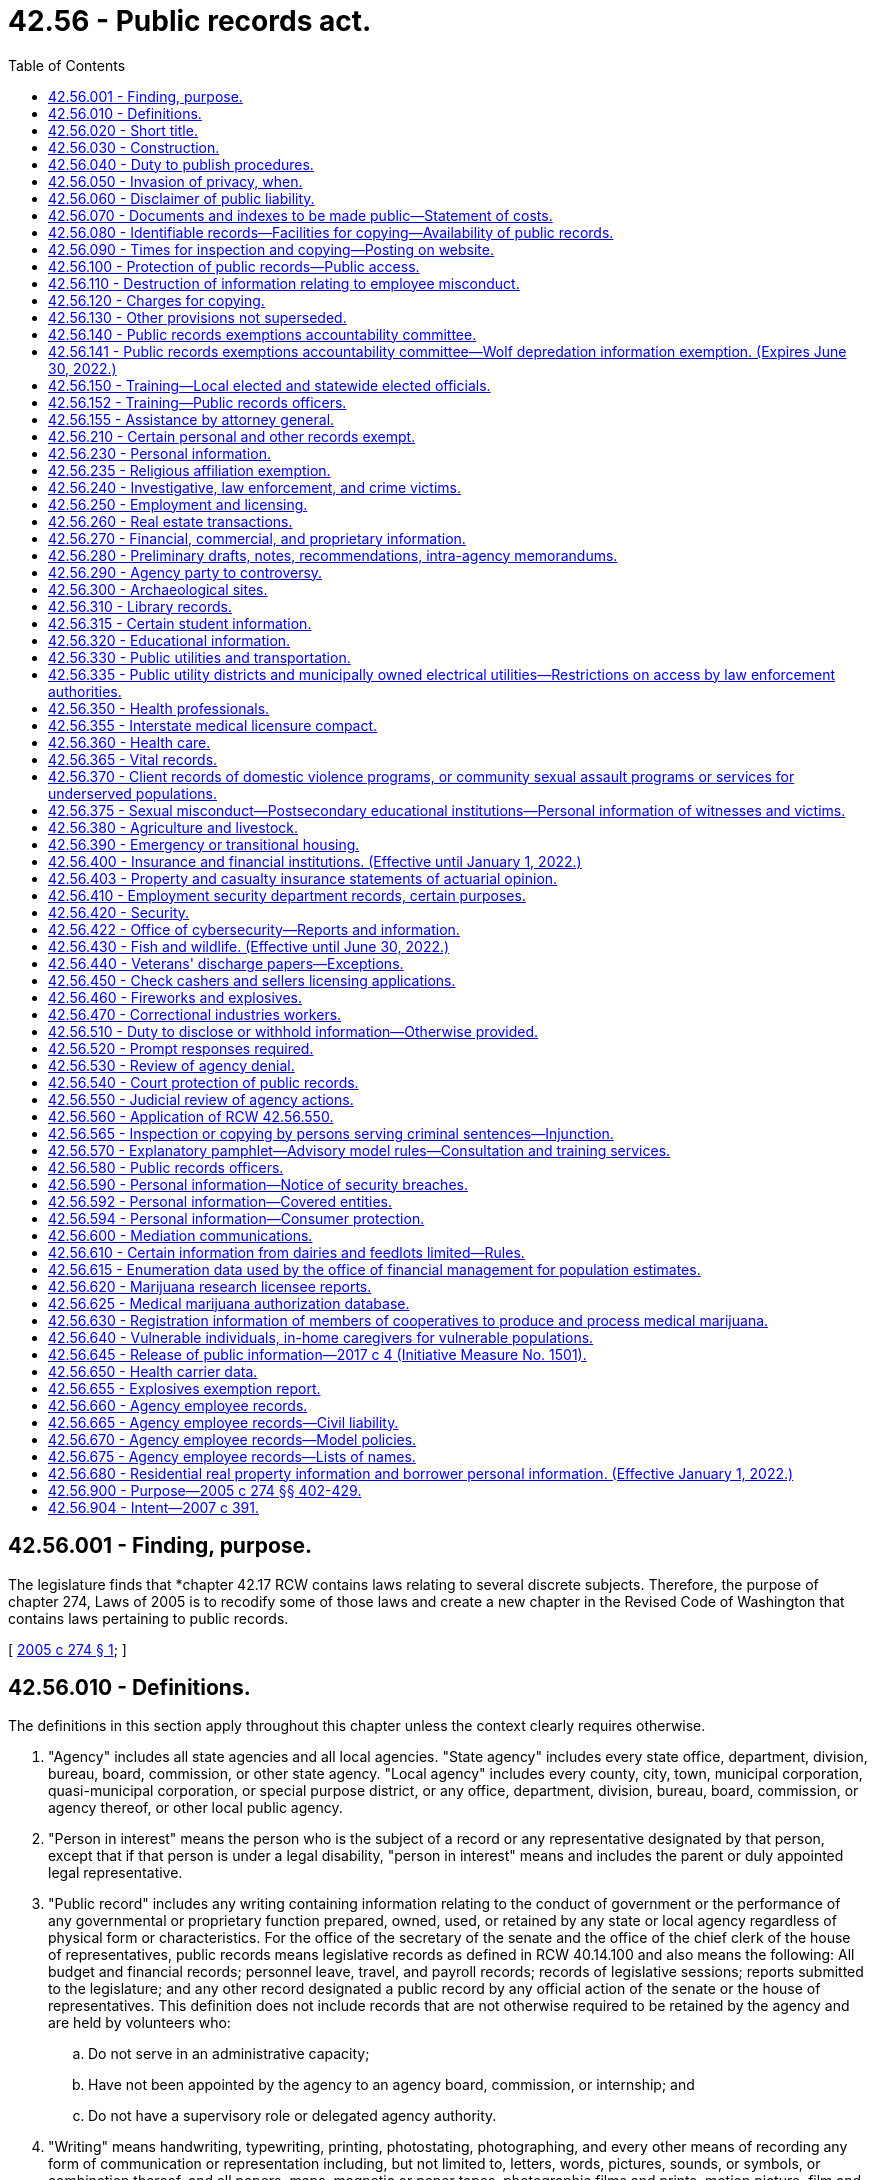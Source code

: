 = 42.56 - Public records act.
:toc:

== 42.56.001 - Finding, purpose.
The legislature finds that *chapter 42.17 RCW contains laws relating to several discrete subjects. Therefore, the purpose of chapter 274, Laws of 2005 is to recodify some of those laws and create a new chapter in the Revised Code of Washington that contains laws pertaining to public records.

[ http://lawfilesext.leg.wa.gov/biennium/2005-06/Pdf/Bills/Session%20Laws/House/1133-S.SL.pdf?cite=2005%20c%20274%20§%201[2005 c 274 § 1]; ]

== 42.56.010 - Definitions.
The definitions in this section apply throughout this chapter unless the context clearly requires otherwise.

. "Agency" includes all state agencies and all local agencies. "State agency" includes every state office, department, division, bureau, board, commission, or other state agency. "Local agency" includes every county, city, town, municipal corporation, quasi-municipal corporation, or special purpose district, or any office, department, division, bureau, board, commission, or agency thereof, or other local public agency.

. "Person in interest" means the person who is the subject of a record or any representative designated by that person, except that if that person is under a legal disability, "person in interest" means and includes the parent or duly appointed legal representative.

. "Public record" includes any writing containing information relating to the conduct of government or the performance of any governmental or proprietary function prepared, owned, used, or retained by any state or local agency regardless of physical form or characteristics. For the office of the secretary of the senate and the office of the chief clerk of the house of representatives, public records means legislative records as defined in RCW 40.14.100 and also means the following: All budget and financial records; personnel leave, travel, and payroll records; records of legislative sessions; reports submitted to the legislature; and any other record designated a public record by any official action of the senate or the house of representatives. This definition does not include records that are not otherwise required to be retained by the agency and are held by volunteers who:

.. Do not serve in an administrative capacity;

.. Have not been appointed by the agency to an agency board, commission, or internship; and

.. Do not have a supervisory role or delegated agency authority.

. "Writing" means handwriting, typewriting, printing, photostating, photographing, and every other means of recording any form of communication or representation including, but not limited to, letters, words, pictures, sounds, or symbols, or combination thereof, and all papers, maps, magnetic or paper tapes, photographic films and prints, motion picture, film and video recordings, magnetic or punched cards, discs, drums, diskettes, sound recordings, and other documents including existing data compilations from which information may be obtained or translated.

[ http://lawfilesext.leg.wa.gov/biennium/2017-18/Pdf/Bills/Session%20Laws/House/1594-S.SL.pdf?cite=2017%20c%20303%20§%201[2017 c 303 § 1]; http://lawfilesext.leg.wa.gov/biennium/2009-10/Pdf/Bills/Session%20Laws/House/2016-S2.SL.pdf?cite=2010%20c%20204%20§%201005[2010 c 204 § 1005]; http://lawfilesext.leg.wa.gov/biennium/2007-08/Pdf/Bills/Session%20Laws/House/1445-S.SL.pdf?cite=2007%20c%20197%20§%201[2007 c 197 § 1]; http://lawfilesext.leg.wa.gov/biennium/2005-06/Pdf/Bills/Session%20Laws/House/1133-S.SL.pdf?cite=2005%20c%20274%20§%20101[2005 c 274 § 101]; ]

== 42.56.020 - Short title.
This chapter may be known and cited as the public records act.

[ http://lawfilesext.leg.wa.gov/biennium/2005-06/Pdf/Bills/Session%20Laws/House/1133-S.SL.pdf?cite=2005%20c%20274%20§%20102[2005 c 274 § 102]; ]

== 42.56.030 - Construction.
The people of this state do not yield their sovereignty to the agencies that serve them. The people, in delegating authority, do not give their public servants the right to decide what is good for the people to know and what is not good for them to know. The people insist on remaining informed so that they may maintain control over the instruments that they have created. This chapter shall be liberally construed and its exemptions narrowly construed to promote this public policy and to assure that the public interest will be fully protected. In the event of conflict between the provisions of this chapter and any other act, the provisions of this chapter shall govern.

[ http://lawfilesext.leg.wa.gov/biennium/2007-08/Pdf/Bills/Session%20Laws/House/1445-S.SL.pdf?cite=2007%20c%20197%20§%202[2007 c 197 § 2]; http://lawfilesext.leg.wa.gov/biennium/2005-06/Pdf/Bills/Session%20Laws/House/1133-S.SL.pdf?cite=2005%20c%20274%20§%20283[2005 c 274 § 283]; http://lawfilesext.leg.wa.gov/biennium/1991-92/Pdf/Bills/Session%20Laws/House/2876-S.SL.pdf?cite=1992%20c%20139%20§%202[1992 c 139 § 2]; ]

== 42.56.040 - Duty to publish procedures.
. Each state agency shall separately state and currently publish in the Washington Administrative Code and each local agency shall prominently display and make available for inspection and copying at the central office of such local agency, for guidance of the public:

.. Descriptions of its central and field organization and the established places at which, the employees from whom, and the methods whereby, the public may obtain information, make submittals or requests, or obtain copies of agency decisions;

.. Statements of the general course and method by which its operations are channeled and determined, including the nature and requirements of all formal and informal procedures available;

.. Rules of procedure;

.. Substantive rules of general applicability adopted as authorized by law, and statements of general policy or interpretations of general applicability formulated and adopted by the agency; and

.. Each amendment or revision to, or repeal of any of the foregoing.

. Except to the extent that he or she has actual and timely notice of the terms thereof, a person may not in any manner be required to resort to, or be adversely affected by, a matter required to be published or displayed and not so published or displayed.

[ http://lawfilesext.leg.wa.gov/biennium/2011-12/Pdf/Bills/Session%20Laws/Senate/6095.SL.pdf?cite=2012%20c%20117%20§%20127[2012 c 117 § 127]; 1973 c 1 § 25 (Initiative Measure No. 276, approved November 7, 1972); ]

== 42.56.050 - Invasion of privacy, when.
A person's "right to privacy," "right of privacy," "privacy," or "personal privacy," as these terms are used in this chapter, is invaded or violated only if disclosure of information about the person: (1) Would be highly offensive to a reasonable person, and (2) is not of legitimate concern to the public. The provisions of this chapter dealing with the right to privacy in certain public records do not create any right of privacy beyond those rights that are specified in this chapter as express exemptions from the public's right to inspect, examine, or copy public records.

[ http://leg.wa.gov/CodeReviser/documents/sessionlaw/1987c403.pdf?cite=1987%20c%20403%20§%202[1987 c 403 § 2]; ]

== 42.56.060 - Disclaimer of public liability.
No public agency, public official, public employee, or custodian shall be liable, nor shall a cause of action exist, for any loss or damage based upon the release of a public record if the public agency, public official, public employee, or custodian acted in good faith in attempting to comply with the provisions of this chapter.

[ http://lawfilesext.leg.wa.gov/biennium/1991-92/Pdf/Bills/Session%20Laws/House/2876-S.SL.pdf?cite=1992%20c%20139%20§%2011[1992 c 139 § 11]; ]

== 42.56.070 - Documents and indexes to be made public—Statement of costs.
. Each agency, in accordance with published rules, shall make available for public inspection and copying all public records, unless the record falls within the specific exemptions of subsection (8) of this section, this chapter, or other statute which exempts or prohibits disclosure of specific information or records. To the extent required to prevent an unreasonable invasion of personal privacy interests protected by this chapter, an agency shall delete identifying details in a manner consistent with this chapter when it makes available or publishes any public record; however, in each case, the justification for the deletion shall be explained fully in writing.

. For informational purposes, each agency shall publish and maintain a current list containing every law, other than those listed in this chapter, that the agency believes exempts or prohibits disclosure of specific information or records of the agency. An agency's failure to list an exemption shall not affect the efficacy of any exemption.

. Each local agency shall maintain and make available for public inspection and copying a current index providing identifying information as to the following records issued, adopted, or promulgated after January 1, 1973:

.. Final opinions, including concurring and dissenting opinions, as well as orders, made in the adjudication of cases;

.. Those statements of policy and interpretations of policy, statute, and the Constitution which have been adopted by the agency;

.. Administrative staff manuals and instructions to staff that affect a member of the public;

.. Planning policies and goals, and interim and final planning decisions;

.. Factual staff reports and studies, factual consultant's reports and studies, scientific reports and studies, and any other factual information derived from tests, studies, reports, or surveys, whether conducted by public employees or others; and

.. Correspondence, and materials referred to therein, by and with the agency relating to any regulatory, supervisory, or enforcement responsibilities of the agency, whereby the agency determines, or opines upon, or is asked to determine or opine upon, the rights of the state, the public, a subdivision of state government, or of any private party.

. A local agency need not maintain such an index, if to do so would be unduly burdensome, but it shall in that event:

.. Issue and publish a formal order specifying the reasons why and the extent to which compliance would unduly burden or interfere with agency operations; and

.. Make available for public inspection and copying all indexes maintained for agency use.

. Each state agency shall, by rule, establish and implement a system of indexing for the identification and location of the following records:

.. All records issued before July 1, 1990, for which the agency has maintained an index;

.. Final orders entered after June 30, 1990, that are issued in adjudicative proceedings as defined in RCW 34.05.010 and that contain an analysis or decision of substantial importance to the agency in carrying out its duties;

.. Declaratory orders entered after June 30, 1990, that are issued pursuant to RCW 34.05.240 and that contain an analysis or decision of substantial importance to the agency in carrying out its duties;

.. Interpretive statements as defined in RCW 34.05.010 that were entered after June 30, 1990; and

.. Policy statements as defined in RCW 34.05.010 that were entered after June 30, 1990.

Rules establishing systems of indexing shall include, but not be limited to, requirements for the form and content of the index, its location and availability to the public, and the schedule for revising or updating the index. State agencies that have maintained indexes for records issued before July 1, 1990, shall continue to make such indexes available for public inspection and copying. Information in such indexes may be incorporated into indexes prepared pursuant to this subsection. State agencies may satisfy the requirements of this subsection by making available to the public indexes prepared by other parties but actually used by the agency in its operations. State agencies shall make indexes available for public inspection and copying. State agencies may charge a fee to cover the actual costs of providing individual mailed copies of indexes.

. A public record may be relied on, used, or cited as precedent by an agency against a party other than an agency and it may be invoked by the agency for any other purpose only if:

.. It has been indexed in an index available to the public; or

.. Parties affected have timely notice (actual or constructive) of the terms thereof.

. Each agency may establish, maintain, and make available for public inspection and copying a statement of the actual costs that it charges for providing photocopies or electronically produced copies, of public records and a statement of the factors and manner used to determine the actual costs. Any statement of costs may be adopted by an agency only after providing notice and public hearing.

.. [Empty]
... In determining the actual cost for providing copies of public records, an agency may include all costs directly incident to copying such public records including:

(A) The actual cost of the paper and the per page cost for use of agency copying equipment; and

(B) The actual cost of the electronic production or file transfer of the record and the use of any cloud-based data storage and processing service.

... In determining other actual costs for providing copies of public records, an agency may include all costs directly incident to:

(A) Shipping such public records, including the cost of postage or delivery charges and the cost of any container or envelope used; and

(B) Transmitting such records in an electronic format, including the cost of any transmission charge and use of any physical media device provided by the agency.

.. In determining the actual costs for providing copies of public records, an agency may not include staff salaries, benefits, or other general administrative or overhead charges, unless those costs are directly related to the actual cost of copying the public records. Staff time to copy and send the requested public records may be included in an agency's costs.

. This chapter shall not be construed as giving authority to any agency, the office of the secretary of the senate, or the office of the chief clerk of the house of representatives to give, sell or provide access to lists of individuals requested for commercial purposes, and agencies, the office of the secretary of the senate, and the office of the chief clerk of the house of representatives shall not do so unless specifically authorized or directed by law: PROVIDED, HOWEVER, That lists of applicants for professional licenses and of professional licensees shall be made available to those professional associations or educational organizations recognized by their professional licensing or examination board, upon payment of a reasonable charge therefor: PROVIDED FURTHER, That such recognition may be refused only for a good cause pursuant to a hearing under the provisions of chapter 34.05 RCW, the administrative procedure act.

[ http://lawfilesext.leg.wa.gov/biennium/2017-18/Pdf/Bills/Session%20Laws/House/1595.SL.pdf?cite=2017%20c%20304%20§%201[2017 c 304 § 1]; http://lawfilesext.leg.wa.gov/biennium/2005-06/Pdf/Bills/Session%20Laws/House/1133-S.SL.pdf?cite=2005%20c%20274%20§%20284[2005 c 274 § 284]; http://lawfilesext.leg.wa.gov/biennium/1997-98/Pdf/Bills/Session%20Laws/House/1032-S2.SL.pdf?cite=1997%20c%20409%20§%20601[1997 c 409 § 601]; http://lawfilesext.leg.wa.gov/biennium/1995-96/Pdf/Bills/Session%20Laws/Senate/5684-S.SL.pdf?cite=1995%20c%20397%20§%2011[1995 c 397 § 11]; http://lawfilesext.leg.wa.gov/biennium/1995-96/Pdf/Bills/Session%20Laws/Senate/5597-S.SL.pdf?cite=1995%20c%20341%20§%201[1995 c 341 § 1]; http://lawfilesext.leg.wa.gov/biennium/1991-92/Pdf/Bills/Session%20Laws/House/2876-S.SL.pdf?cite=1992%20c%20139%20§%203[1992 c 139 § 3]; http://leg.wa.gov/CodeReviser/documents/sessionlaw/1989c175.pdf?cite=1989%20c%20175%20§%2036[1989 c 175 § 36]; http://leg.wa.gov/CodeReviser/documents/sessionlaw/1987c403.pdf?cite=1987%20c%20403%20§%203[1987 c 403 § 3]; http://leg.wa.gov/CodeReviser/documents/sessionlaw/1975ex1c294.pdf?cite=1975%201st%20ex.s.%20c%20294%20§%2014[1975 1st ex.s. c 294 § 14]; 1973 c 1 § 26 (Initiative Measure No. 276, approved November 7, 1972); ]

== 42.56.080 - Identifiable records—Facilities for copying—Availability of public records.
. A public records request must be for identifiable records. A request for all or substantially all records prepared, owned, used, or retained by an agency is not a valid request for identifiable records under this chapter, provided that a request for all records regarding a particular topic or containing a particular keyword or name shall not be considered a request for all of an agency's records.

. Public records shall be available for inspection and copying, and agencies shall, upon request for identifiable public records, make them promptly available to any person including, if applicable, on a partial or installment basis as records that are part of a larger set of requested records are assembled or made ready for inspection or disclosure. Agencies shall not deny a request for identifiable public records solely on the basis that the request is overbroad. Agencies shall not distinguish among persons requesting records, and such persons shall not be required to provide information as to the purpose for the request except to establish whether inspection and copying would violate RCW 42.56.070(8) or 42.56.240(14), or other statute which exempts or prohibits disclosure of specific information or records to certain persons. Agency facilities shall be made available to any person for the copying of public records except when and to the extent that this would unreasonably disrupt the operations of the agency. Agencies shall honor requests received in person during an agency's normal office hours, or by mail or email, for identifiable public records unless exempted by provisions of this chapter. No official format is required for making a records request; however, agencies may recommend that requestors submit requests using an agency provided form or web page.

. An agency may deny a bot request that is one of multiple requests from the requestor to the agency within a twenty-four hour period, if the agency establishes that responding to the multiple requests would cause excessive interference with other essential functions of the agency. For purposes of this subsection, "bot request" means a request for public records that an agency reasonably believes was automatically generated by a computer program or script.

[ http://lawfilesext.leg.wa.gov/biennium/2017-18/Pdf/Bills/Session%20Laws/House/1595.SL.pdf?cite=2017%20c%20304%20§%202[2017 c 304 § 2]; http://lawfilesext.leg.wa.gov/biennium/2015-16/Pdf/Bills/Session%20Laws/House/2362.SL.pdf?cite=2016%20c%20163%20§%203[2016 c 163 § 3]; http://lawfilesext.leg.wa.gov/biennium/2005-06/Pdf/Bills/Session%20Laws/House/1758-S2.SL.pdf?cite=2005%20c%20483%20§%201[2005 c 483 § 1]; http://lawfilesext.leg.wa.gov/biennium/2005-06/Pdf/Bills/Session%20Laws/House/1133-S.SL.pdf?cite=2005%20c%20274%20§%20285[2005 c 274 § 285]; http://leg.wa.gov/CodeReviser/documents/sessionlaw/1987c403.pdf?cite=1987%20c%20403%20§%204[1987 c 403 § 4]; http://leg.wa.gov/CodeReviser/documents/sessionlaw/1975ex1c294.pdf?cite=1975%201st%20ex.s.%20c%20294%20§%2015[1975 1st ex.s. c 294 § 15]; 1973 c 1 § 27 (Initiative Measure No. 276, approved November 7, 1972); ]

== 42.56.090 - Times for inspection and copying—Posting on website.
Public records shall be available for inspection and copying during the customary office hours of the agency, the office of the secretary of the senate, and the office of the chief clerk of the house of representatives for a minimum of thirty hours per week, except weeks that include state legal holidays, unless the person making the request and the agency, the office of the secretary of the senate, or the office of the chief clerk of the house of representatives or its representative agree on a different time. Customary business hours must be posted on the agency or office's website and made known by other means designed to provide the public with notice.

[ http://lawfilesext.leg.wa.gov/biennium/2009-10/Pdf/Bills/Session%20Laws/Senate/6104.SL.pdf?cite=2009%20c%20428%20§%202[2009 c 428 § 2]; http://lawfilesext.leg.wa.gov/biennium/1995-96/Pdf/Bills/Session%20Laws/Senate/5684-S.SL.pdf?cite=1995%20c%20397%20§%2012[1995 c 397 § 12]; 1973 c 1 § 28 (Initiative Measure No. 276, approved November 7, 1972); ]

== 42.56.100 - Protection of public records—Public access.
Agencies shall adopt and enforce reasonable rules and regulations, and the office of the secretary of the senate and the office of the chief clerk of the house of representatives shall adopt reasonable procedures allowing for the time, resource, and personnel constraints associated with legislative sessions, consonant with the intent of this chapter to provide full public access to public records, to protect public records from damage or disorganization, and to prevent excessive interference with other essential functions of the agency, the office of the secretary of the senate, or the office of the chief clerk of the house of representatives. Such rules and regulations shall provide for the fullest assistance to inquirers and the most timely possible action on requests for information. Nothing in this section shall relieve agencies, the office of the secretary of the senate, and the office of the chief clerk of the house of representatives from honoring requests received by mail for copies of identifiable public records.

If a public record request is made at a time when such record exists but is scheduled for destruction in the near future, the agency, the office of the secretary of the senate, or the office of the chief clerk of the house of representatives shall retain possession of the record, and may not destroy or erase the record until the request is resolved.

[ http://lawfilesext.leg.wa.gov/biennium/1995-96/Pdf/Bills/Session%20Laws/Senate/5684-S.SL.pdf?cite=1995%20c%20397%20§%2013[1995 c 397 § 13]; http://lawfilesext.leg.wa.gov/biennium/1991-92/Pdf/Bills/Session%20Laws/House/2876-S.SL.pdf?cite=1992%20c%20139%20§%204[1992 c 139 § 4]; http://leg.wa.gov/CodeReviser/documents/sessionlaw/1975ex1c294.pdf?cite=1975%201st%20ex.s.%20c%20294%20§%2016[1975 1st ex.s. c 294 § 16]; 1973 c 1 § 29 (Initiative Measure No. 276, approved November 7, 1972); ]

== 42.56.110 - Destruction of information relating to employee misconduct.
Nothing in this chapter prevents an agency from destroying information relating to employee misconduct or alleged misconduct, in accordance with RCW 41.06.450, to the extent necessary to ensure fairness to the employee.

[ http://leg.wa.gov/CodeReviser/documents/sessionlaw/1982c208.pdf?cite=1982%20c%20208%20§%2013[1982 c 208 § 13]; ]

== 42.56.120 - Charges for copying.
. No fee shall be charged for the inspection of public records or locating public documents and making them available for copying, except as provided in RCW 42.56.240(14) and subsection (3) of this section. A reasonable charge may be imposed for providing copies of public records and for the use by any person of agency equipment or equipment of the office of the secretary of the senate or the office of the chief clerk of the house of representatives to copy public records, which charges shall not exceed the amount necessary to reimburse the agency, the office of the secretary of the senate, or the office of the chief clerk of the house of representatives for its actual costs directly incident to such copying. When calculating any fees authorized under this section, an agency shall use the most reasonable cost-efficient method available to the agency as part of its normal operations. If any agency translates a record into an alternative electronic format at the request of a requestor, the copy created does not constitute a new public record for purposes of this chapter. Scanning paper records to make electronic copies of such records is a method of copying paper records and does not amount to the creation of a new public record.

. [Empty]
.. Agency charges for actual costs may only be imposed in accordance with the costs established and published by the agency pursuant to RCW 42.56.070(7), and in accordance with the statement of factors and manner used to determine the actual costs. In no event may an agency charge a per page cost greater than the actual cost as established and published by the agency.

.. An agency need not calculate the actual costs it charges for providing public records if it has rules or regulations declaring the reasons doing so would be unduly burdensome. To the extent the agency has not determined the actual costs of copying public records, the agency may not charge in excess of:

... Fifteen cents per page for photocopies of public records, printed copies of electronic public records when requested by the person requesting records, or for the use of agency equipment to photocopy public records;

... Ten cents per page for public records scanned into an electronic format or for the use of agency equipment to scan the records;

... Five cents per each four electronic files or attachment uploaded to email, cloud-based data storage service, or other means of electronic delivery; and

... Ten cents per gigabyte for the transmission of public records in an electronic format or for the use of agency equipment to send the records electronically. The agency shall take reasonable steps to provide the records in the most efficient manner available to the agency in its normal operations; and

.. The actual cost of any digital storage media or device provided by the agency, the actual cost of any container or envelope used to mail the copies to the requestor, and the actual postage or delivery charge.

.. The charges in (b) of this subsection may be combined to the extent that more than one type of charge applies to copies produced in response to a particular request.

.. An agency may charge a flat fee of up to two dollars for any request as an alternative to fees authorized under (a) or (b) of this subsection when the agency reasonably estimates and documents that the costs allowed under this subsection are clearly equal to or more than two dollars. An additional flat fee shall not be charged for any installment after the first installment of a request produced in installments. An agency that has elected to charge the flat fee in this subsection for an initial installment may not charge the fees authorized under (a) or (b) of this subsection on subsequent installments.

.. An agency shall not impose copying charges under this section for access to or downloading of records that the agency routinely posts on its public internet website prior to receipt of a request unless the requestor has specifically requested that the agency provide copies of such records through other means.

.. A requestor may ask an agency to provide, and if requested an agency shall provide, a summary of the applicable charges before any copies are made and the requestor may revise the request to reduce the number of copies to be made and reduce the applicable charges.

. [Empty]
.. [Empty]
... In addition to the charge imposed for providing copies of public records and for the use by any person of agency equipment copying costs, an agency may include a customized service charge. A customized service charge may only be imposed if the agency estimates that the request would require the use of information technology expertise to prepare data compilations, or provide customized electronic access services when such compilations and customized access services are not used by the agency for other agency purposes.

... The customized service charge may reimburse the agency up to the actual cost of providing the services in this subsection.

.. An agency may not assess a customized service charge unless the agency has notified the requestor of the customized service charge to be applied to the request, including an explanation of why the customized service charge applies, a description of the specific expertise, and a reasonable estimate cost of the charge. The notice also must provide the requestor the opportunity to amend his or her request in order to avoid or reduce the cost of a customized service charge.

. An agency may require a deposit in an amount not to exceed ten percent of the estimated cost of providing copies for a request, including a customized service charge. If an agency makes a request available on a partial or installment basis, the agency may charge for each part of the request as it is provided. If an installment of a records request is not claimed or reviewed, the agency is not obligated to fulfill the balance of the request. An agency may waive any charge assessed for a request pursuant to agency rules and regulations. An agency may enter into any contract, memorandum of understanding, or other agreement with a requestor that provides an alternative fee arrangement to the charges authorized in this section, or in response to a voluminous or frequently occurring request.

[ http://lawfilesext.leg.wa.gov/biennium/2017-18/Pdf/Bills/Session%20Laws/House/1595.SL.pdf?cite=2017%20c%20304%20§%203[2017 c 304 § 3]; http://lawfilesext.leg.wa.gov/biennium/2015-16/Pdf/Bills/Session%20Laws/House/2362.SL.pdf?cite=2016%20c%20163%20§%204[2016 c 163 § 4]; http://lawfilesext.leg.wa.gov/biennium/2005-06/Pdf/Bills/Session%20Laws/House/1758-S2.SL.pdf?cite=2005%20c%20483%20§%202[2005 c 483 § 2]; http://lawfilesext.leg.wa.gov/biennium/1995-96/Pdf/Bills/Session%20Laws/Senate/5684-S.SL.pdf?cite=1995%20c%20397%20§%2014[1995 c 397 § 14]; http://lawfilesext.leg.wa.gov/biennium/1995-96/Pdf/Bills/Session%20Laws/Senate/5597-S.SL.pdf?cite=1995%20c%20341%20§%202[1995 c 341 § 2]; 1973 c 1 § 30 (Initiative Measure No. 276, approved November 7, 1972); ]

== 42.56.130 - Other provisions not superseded.
The provisions of RCW * 42.56.070 (7) and (8) and 42.56.120 that establish or allow agencies to establish the costs charged for photocopies or electronically produced copies of public records do not supersede other statutory provisions, other than in this chapter, authorizing or governing fees for copying public records.

[ http://lawfilesext.leg.wa.gov/biennium/2017-18/Pdf/Bills/Session%20Laws/House/1595.SL.pdf?cite=2017%20c%20304%20§%204[2017 c 304 § 4]; http://lawfilesext.leg.wa.gov/biennium/2005-06/Pdf/Bills/Session%20Laws/House/1133-S.SL.pdf?cite=2005%20c%20274%20§%20286[2005 c 274 § 286]; http://lawfilesext.leg.wa.gov/biennium/1995-96/Pdf/Bills/Session%20Laws/Senate/5597-S.SL.pdf?cite=1995%20c%20341%20§%203[1995 c 341 § 3]; ]

== 42.56.140 - Public records exemptions accountability committee.
. [Empty]
.. The public records exemptions accountability committee is created to review exemptions from public disclosure, with thirteen members as provided in this subsection.

... The governor shall appoint two members, one of whom represents the governor and one of whom represents local government.

... The attorney general shall appoint two members, one of whom represents the attorney general and one of whom represents a statewide media association.

... The state auditor shall appoint one member.

... The president of the senate shall appoint one member from each of the two largest caucuses of the senate.

.. The speaker of the house of representatives shall appoint one member from each of the two largest caucuses of the house of representatives.

.. The governor shall appoint four members of the public, with consideration given to diversity of viewpoint and geography.

.. The governor shall select the chair of the committee from among its membership.

.. Terms of the members shall be four years and shall be staggered, beginning August 1, 2007.

. The purpose of the public records exemptions accountability committee is to review public disclosure exemptions and provide recommendations pursuant to subsection (7)(d) of this section. The committee shall develop and publish criteria for review of public exemptions.

. All meetings of the committee shall be open to the public.

. The committee must consider input from interested parties.

. The office of the attorney general and the office of financial management shall provide staff support to the committee.

. Legislative members of the committee shall be reimbursed for travel expenses in accordance with RCW 44.04.120. Nonlegislative members, except those representing an employer or organization, are entitled to be reimbursed for travel expenses in accordance with RCW 43.03.050 and 43.03.060.

. [Empty]
.. Beginning August 1, 2007, the code reviser shall provide the committee by August 1st of each year with a list of all public disclosure exemptions in the Revised Code of Washington.

.. The committee shall develop a schedule to accomplish a review of each public disclosure exemption. The committee shall publish the schedule and publish any revisions made to the schedule.

.. The chair shall convene an initial meeting of the committee by September 1, 2007. The committee shall meet at least once a quarter and may hold additional meetings at the call of the chair or by a majority vote of the members of the committee.

.. For each public disclosure exemption, the committee shall provide a recommendation as to whether the exemption should be continued without modification, modified, scheduled for sunset review at a future date, or terminated. By November 15th of each year, the committee shall transmit its recommendations to the governor, the attorney general, and the appropriate committees of the house of representatives and the senate.

[ http://lawfilesext.leg.wa.gov/biennium/2007-08/Pdf/Bills/Session%20Laws/Senate/5435-S.SL.pdf?cite=2007%20c%20198%20§%202[2007 c 198 § 2]; ]

== 42.56.141 - Public records exemptions accountability committee—Wolf depredation information exemption. (Expires June 30, 2022.)
By December 1, 2021, the public records exemptions accountability committee, in addition to its duties in RCW 42.56.140, must prepare and submit a report to the legislature that includes recommendations on whether the exemptions created in section 1, chapter 246, Laws of 2017 should be continued or allowed to expire. The report should focus on whether the exemption continues to serve the intent of the legislature in section 1, chapter 246, Laws of 2017 to provide protections of personal information during the period the state establishes and implements new policies regarding wolf management. The committee must consider whether the development of wolf management policy, by the time of the report, has diminished risks of threats to personal safety so that the protection of personal information in section 1, chapter 246, Laws of 2017 is no longer an ongoing necessity.

[ http://lawfilesext.leg.wa.gov/biennium/2017-18/Pdf/Bills/Session%20Laws/House/1465-S.SL.pdf?cite=2017%20c%20246%20§%203[2017 c 246 § 3]; ]

== 42.56.150 - Training—Local elected and statewide elected officials.
. Each local elected official and statewide elected official, and each person appointed to fill a vacancy in a local or statewide office, must complete a training course regarding the provisions of this chapter, and also chapter 40.14 RCW for records retention.

. Officials required to complete training under this section may complete their training before assuming office but must:

.. Complete training no later than ninety days after the date the official either:

... Takes the oath of office, if the official is required to take an oath of office to assume his or her duties as a public official; or

... Otherwise assumes his or her duties as a public official; and

.. Complete refresher training at intervals of no more than four years for as long as he or she holds the office.

. Training must be consistent with the attorney general's model rules for compliance with the public records act.

. Training may be completed remotely with technology including but not limited to internet-based training.

[ http://lawfilesext.leg.wa.gov/biennium/2013-14/Pdf/Bills/Session%20Laws/Senate/5964.SL.pdf?cite=2014%20c%2066%20§%203[2014 c 66 § 3]; ]

== 42.56.152 - Training—Public records officers.
. Public records officers designated under RCW 42.56.580 and records officers designated under RCW 40.14.040 must complete a training course regarding the provisions of this chapter, and also chapter 40.14 RCW for records retention.

. Public records officers must:

.. Complete training no later than ninety days after assuming responsibilities as a public records officer or records manager; and

.. Complete refresher training at intervals of no more than four years as long as they maintain the designation.

. Training must be consistent with the attorney general's model rules for compliance with the public records act.

. Training may be completed remotely with technology including but not limited to internet-based training.

. Training must address particular issues related to the retention, production, and disclosure of electronic documents, including updating and improving technology information services.

[ http://lawfilesext.leg.wa.gov/biennium/2017-18/Pdf/Bills/Session%20Laws/House/1594-S.SL.pdf?cite=2017%20c%20303%20§%202[2017 c 303 § 2]; http://lawfilesext.leg.wa.gov/biennium/2013-14/Pdf/Bills/Session%20Laws/Senate/5964.SL.pdf?cite=2014%20c%2066%20§%204[2014 c 66 § 4]; ]

== 42.56.155 - Assistance by attorney general.
The attorney general's office may provide information, technical assistance, and training on the provisions of this chapter.

[ http://lawfilesext.leg.wa.gov/biennium/2013-14/Pdf/Bills/Session%20Laws/Senate/5964.SL.pdf?cite=2014%20c%2066%20§%205[2014 c 66 § 5]; ]

== 42.56.210 - Certain personal and other records exempt.
. Except for information described in *RCW 42.56.230(3)(a) and confidential income data exempted from public inspection pursuant to RCW 84.40.020, the exemptions of this chapter are inapplicable to the extent that information, the disclosure of which would violate personal privacy or vital governmental interests, can be deleted from the specific records sought. No exemption may be construed to permit the nondisclosure of statistical information not descriptive of any readily identifiable person or persons.

. Inspection or copying of any specific records exempt under the provisions of this chapter may be permitted if the superior court in the county in which the record is maintained finds, after a hearing with notice thereof to every person in interest and the agency, that the exemption of such records is clearly unnecessary to protect any individual's right of privacy or any vital governmental function.

. Agency responses refusing, in whole or in part, inspection of any public record shall include a statement of the specific exemption authorizing the withholding of the record (or part) and a brief explanation of how the exemption applies to the record withheld.

[ http://lawfilesext.leg.wa.gov/biennium/2005-06/Pdf/Bills/Session%20Laws/House/1133-S.SL.pdf?cite=2005%20c%20274%20§%20402[2005 c 274 § 402]; 2006 c 302 § 11; 2006 c 75 § 2; 2006 c 8 § 111; 2003 1st sp.s. c 26 § 926; http://lawfilesext.leg.wa.gov/biennium/2003-04/Pdf/Bills/Session%20Laws/House/1444.SL.pdf?cite=2003%20c%20277%20§%203[2003 c 277 § 3]; http://lawfilesext.leg.wa.gov/biennium/2003-04/Pdf/Bills/Session%20Laws/House/1845-S.SL.pdf?cite=2003%20c%20124%20§%201[2003 c 124 § 1]; prior:  2002 c 335 § 1; http://lawfilesext.leg.wa.gov/biennium/2001-02/Pdf/Bills/Session%20Laws/House/2453-S.SL.pdf?cite=2002%20c%20224%20§%202[2002 c 224 § 2]; http://lawfilesext.leg.wa.gov/biennium/2001-02/Pdf/Bills/Session%20Laws/Senate/5543-S.SL.pdf?cite=2002%20c%20205%20§%204[2002 c 205 § 4]; http://lawfilesext.leg.wa.gov/biennium/2001-02/Pdf/Bills/Session%20Laws/House/2421.SL.pdf?cite=2002%20c%20172%20§%201[2002 c 172 § 1]; prior:  2001 c 278 § 1; http://lawfilesext.leg.wa.gov/biennium/2001-02/Pdf/Bills/Session%20Laws/Senate/5255-S.SL.pdf?cite=2001%20c%2098%20§%202[2001 c 98 § 2]; http://lawfilesext.leg.wa.gov/biennium/2001-02/Pdf/Bills/Session%20Laws/House/1002.SL.pdf?cite=2001%20c%2070%20§%201[2001 c 70 § 1]; prior:  2000 c 134 § 3; http://lawfilesext.leg.wa.gov/biennium/1999-00/Pdf/Bills/Session%20Laws/House/2792-S.SL.pdf?cite=2000%20c%2056%20§%201[2000 c 56 § 1]; http://lawfilesext.leg.wa.gov/biennium/1999-00/Pdf/Bills/Session%20Laws/House/1711.SL.pdf?cite=2000%20c%206%20§%205[2000 c 6 § 5]; prior:  1999 c 326 § 3; http://lawfilesext.leg.wa.gov/biennium/1999-00/Pdf/Bills/Session%20Laws/House/1042.SL.pdf?cite=1999%20c%20290%20§%201[1999 c 290 § 1]; http://lawfilesext.leg.wa.gov/biennium/1999-00/Pdf/Bills/Session%20Laws/Senate/5064-S.SL.pdf?cite=1999%20c%20215%20§%201[1999 c 215 § 1]; http://lawfilesext.leg.wa.gov/biennium/1997-98/Pdf/Bills/Session%20Laws/House/2430-S2.SL.pdf?cite=1998%20c%2069%20§%201[1998 c 69 § 1]; prior:  1997 c 310 § 2; http://lawfilesext.leg.wa.gov/biennium/1997-98/Pdf/Bills/Session%20Laws/House/2264-S.SL.pdf?cite=1997%20c%20274%20§%208[1997 c 274 § 8]; http://lawfilesext.leg.wa.gov/biennium/1997-98/Pdf/Bills/Session%20Laws/House/1513-S.SL.pdf?cite=1997%20c%20250%20§%207[1997 c 250 § 7]; http://lawfilesext.leg.wa.gov/biennium/1997-98/Pdf/Bills/Session%20Laws/House/1277-S.SL.pdf?cite=1997%20c%20239%20§%204[1997 c 239 § 4]; 1997 c 220 § 120 (Referendum Bill No. 48, approved June 17, 1997); http://lawfilesext.leg.wa.gov/biennium/1997-98/Pdf/Bills/Session%20Laws/House/3901.SL.pdf?cite=1997%20c%2058%20§%20900[1997 c 58 § 900]; prior:  1996 c 305 § 2; http://lawfilesext.leg.wa.gov/biennium/1995-96/Pdf/Bills/Session%20Laws/House/2291.SL.pdf?cite=1996%20c%20253%20§%20302[1996 c 253 § 302]; http://lawfilesext.leg.wa.gov/biennium/1995-96/Pdf/Bills/Session%20Laws/House/2151-S.SL.pdf?cite=1996%20c%20191%20§%2088[1996 c 191 § 88]; http://lawfilesext.leg.wa.gov/biennium/1995-96/Pdf/Bills/Session%20Laws/House/2133.SL.pdf?cite=1996%20c%2080%20§%201[1996 c 80 § 1]; http://lawfilesext.leg.wa.gov/biennium/1995-96/Pdf/Bills/Session%20Laws/House/1589-S.SL.pdf?cite=1995%20c%20267%20§%206[1995 c 267 § 6]; prior:  1994 c 233 § 2; http://lawfilesext.leg.wa.gov/biennium/1993-94/Pdf/Bills/Session%20Laws/House/2865-S.SL.pdf?cite=1994%20c%20182%20§%201[1994 c 182 § 1]; prior:  1993 c 360 § 2; http://lawfilesext.leg.wa.gov/biennium/1993-94/Pdf/Bills/Session%20Laws/House/1662-S.SL.pdf?cite=1993%20c%20320%20§%209[1993 c 320 § 9]; http://lawfilesext.leg.wa.gov/biennium/1993-94/Pdf/Bills/Session%20Laws/Senate/5868-S.SL.pdf?cite=1993%20c%20280%20§%2035[1993 c 280 § 35]; prior:  1992 c 139 § 5; http://lawfilesext.leg.wa.gov/biennium/1991-92/Pdf/Bills/Session%20Laws/House/2502-S.SL.pdf?cite=1992%20c%2071%20§%2012[1992 c 71 § 12]; http://lawfilesext.leg.wa.gov/biennium/1991-92/Pdf/Bills/Session%20Laws/House/1884-S.SL.pdf?cite=1991%20c%20301%20§%2013[1991 c 301 § 13]; http://lawfilesext.leg.wa.gov/biennium/1991-92/Pdf/Bills/Session%20Laws/Senate/5684.SL.pdf?cite=1991%20c%2087%20§%2013[1991 c 87 § 13]; http://lawfilesext.leg.wa.gov/biennium/1991-92/Pdf/Bills/Session%20Laws/Senate/5906.SL.pdf?cite=1991%20c%2023%20§%2010[1991 c 23 § 10]; http://lawfilesext.leg.wa.gov/biennium/1991-92/Pdf/Bills/Session%20Laws/House/1511-S.SL.pdf?cite=1991%20c%201%20§%201[1991 c 1 § 1]; http://leg.wa.gov/CodeReviser/documents/sessionlaw/1990ex2c1.pdf?cite=1990%202nd%20ex.s.%20c%201%20§%201103[1990 2nd ex.s. c 1 § 1103]; http://leg.wa.gov/CodeReviser/documents/sessionlaw/1990c256.pdf?cite=1990%20c%20256%20§%201[1990 c 256 § 1]; prior:  1989 1st ex.s. c 9 § 407; http://leg.wa.gov/CodeReviser/documents/sessionlaw/1989c352.pdf?cite=1989%20c%20352%20§%207[1989 c 352 § 7]; http://leg.wa.gov/CodeReviser/documents/sessionlaw/1989c279.pdf?cite=1989%20c%20279%20§%2023[1989 c 279 § 23]; http://leg.wa.gov/CodeReviser/documents/sessionlaw/1989c238.pdf?cite=1989%20c%20238%20§%201[1989 c 238 § 1]; http://leg.wa.gov/CodeReviser/documents/sessionlaw/1989c205.pdf?cite=1989%20c%20205%20§%2020[1989 c 205 § 20]; http://leg.wa.gov/CodeReviser/documents/sessionlaw/1989c189.pdf?cite=1989%20c%20189%20§%203[1989 c 189 § 3]; http://leg.wa.gov/CodeReviser/documents/sessionlaw/1989c11.pdf?cite=1989%20c%2011%20§%2012[1989 c 11 § 12]; prior:  1987 c 411 § 10; http://leg.wa.gov/CodeReviser/documents/sessionlaw/1987c404.pdf?cite=1987%20c%20404%20§%201[1987 c 404 § 1]; http://leg.wa.gov/CodeReviser/documents/sessionlaw/1987c370.pdf?cite=1987%20c%20370%20§%2016[1987 c 370 § 16]; http://leg.wa.gov/CodeReviser/documents/sessionlaw/1987c337.pdf?cite=1987%20c%20337%20§%201[1987 c 337 § 1]; http://leg.wa.gov/CodeReviser/documents/sessionlaw/1987c107.pdf?cite=1987%20c%20107%20§%202[1987 c 107 § 2]; prior:  1986 c 299 § 25; http://leg.wa.gov/CodeReviser/documents/sessionlaw/1986c276.pdf?cite=1986%20c%20276%20§%207[1986 c 276 § 7]; http://leg.wa.gov/CodeReviser/documents/sessionlaw/1985c414.pdf?cite=1985%20c%20414%20§%208[1985 c 414 § 8]; http://leg.wa.gov/CodeReviser/documents/sessionlaw/1984c143.pdf?cite=1984%20c%20143%20§%2021[1984 c 143 § 21]; http://leg.wa.gov/CodeReviser/documents/sessionlaw/1983c133.pdf?cite=1983%20c%20133%20§%2010[1983 c 133 § 10]; http://leg.wa.gov/CodeReviser/documents/sessionlaw/1982c64.pdf?cite=1982%20c%2064%20§%201[1982 c 64 § 1]; http://leg.wa.gov/CodeReviser/documents/sessionlaw/1977ex1c314.pdf?cite=1977%20ex.s.%20c%20314%20§%2013[1977 ex.s. c 314 § 13]; 1975-'76 2nd ex.s. c 82 § 5; http://leg.wa.gov/CodeReviser/documents/sessionlaw/1975ex1c294.pdf?cite=1975%201st%20ex.s.%20c%20294%20§%2017[1975 1st ex.s. c 294 § 17]; 1973 c 1 § 31 (Initiative Measure No. 276, approved November 7, 1972); ]

== 42.56.230 - Personal information.
The following personal information is exempt from public inspection and copying under this chapter:

. Personal information in any files maintained for students in public schools, patients or clients of public institutions or public health agencies, or welfare recipients;

. [Empty]
.. Personal information:

... For a child enrolled in licensed child care in any files maintained by the department of children, youth, and families;

... For a child enrolled in a public or nonprofit program serving or pertaining to children, adolescents, or students, including but not limited to early learning or child care services, parks and recreation programs, youth development programs, and after-school programs;

... For the family members or guardians of a child who is subject to the exemption under this subsection (2) if the family member or guardian has the same last name as the child or if the family member or guardian resides at the same address as the child and disclosure of the family member's or guardian's information would result in disclosure of the personal information exempted under (a)(i) and (ii) of this subsection; or

... For substitute caregivers who are licensed or approved to provide overnight care of children by the department of children, youth, and families.

.. Emergency contact information under this subsection (2) may be provided to appropriate authorities and medical personnel for the purpose of treating the individual during an emergency situation;

. Personal information in files maintained for employees, appointees, or elected officials of any public agency to the extent that disclosure would violate their right to privacy;

. Information required of any taxpayer in connection with the assessment or collection of any tax if the disclosure of the information to other persons would: (a) Be prohibited to such persons by RCW 84.08.210, 82.32.330, 84.40.020, 84.40.340, or any ordinance authorized under RCW 35.102.145; or (b) violate the taxpayer's right to privacy or result in unfair competitive disadvantage to the taxpayer;

. Credit card numbers, debit card numbers, electronic check numbers, card expiration dates, or bank or other financial information as defined in RCW 9.35.005 including social security numbers, except when disclosure is expressly required by or governed by other law;

. Personal and financial information related to a small loan or any system of authorizing a small loan in RCW 31.45.093;

. [Empty]
.. Any record used to prove identity, age, residential address, social security number, or other personal information required to apply for a driver's license or identicard.

.. Information provided under RCW 46.20.111 that indicates that an applicant declined to register with the selective service system.

.. Any record pertaining to a vehicle license plate, driver's license, or identicard issued under RCW 46.08.066 that, alone or in combination with any other records, may reveal the identity of an individual, or reveal that an individual is or was, performing an undercover or covert law enforcement, confidential public health work, public assistance fraud, or child support investigative activity. This exemption does not prevent the release of the total number of vehicle license plates, drivers' licenses, or identicards that, under RCW 46.08.066, an agency or department has applied for, been issued, denied, returned, destroyed, lost, and reported for misuse.

.. Any record pertaining to a vessel registration issued under RCW 88.02.330 that, alone or in combination with any other records, may reveal the identity of an individual, or reveal that an individual is or was, performing an undercover or covert law enforcement activity. This exemption does not prevent the release of the total number of vessel registrations that, under RCW 88.02.330, an agency or department has applied for, been issued, denied, returned, destroyed, lost, and reported for misuse.

Upon request by the legislature, the department of licensing shall provide a report to the legislature containing all of the information in (c) of this subsection (7) and this subsection (7)(d) that is subject to public disclosure;

. All information related to individual claim resolution settlement agreements submitted to the board of industrial insurance appeals under RCW 51.04.063, other than final orders from the board of industrial insurance appeals. The board of industrial insurance appeals shall provide to the department of labor and industries copies of all final claim resolution settlement agreements;

. Voluntarily submitted information contained in a database that is part of or associated with enhanced 911 emergency communications systems, or information contained or used in emergency notification systems as provided under RCW 38.52.575 and 38.52.577;

. Until the person reaches eighteen years of age, information, otherwise disclosable under chapter 29A.08 RCW, that relates to a future voter, except for the purpose of processing and delivering ballots;

. All information submitted by a person to the state, either directly or through a state-licensed gambling establishment, or Indian tribes, or tribal enterprises that own gambling operations or facilities with class III gaming compacts, as part of the self-exclusion program established in RCW 9.46.071 or 67.70.040 for people with a gambling problem or gambling disorder; and

. Names, addresses, or other personal information of individuals who participated in the bump-fire stock buy-back program under *RCW 43.43.920.

[ http://lawfilesext.leg.wa.gov/biennium/2021-22/Pdf/Bills/Session%20Laws/Senate/5046.SL.pdf?cite=2021%20c%2089%20§%201[2021 c 89 § 1]; http://lawfilesext.leg.wa.gov/biennium/2019-20/Pdf/Bills/Session%20Laws/Senate/5955-S.SL.pdf?cite=2019%20c%20470%20§%208[2019 c 470 § 8]; http://lawfilesext.leg.wa.gov/biennium/2019-20/Pdf/Bills/Session%20Laws/Senate/6025.SL.pdf?cite=2019%20c%20239%20§%202[2019 c 239 § 2]; 2019 c 239 § 1; http://lawfilesext.leg.wa.gov/biennium/2019-20/Pdf/Bills/Session%20Laws/House/1302-S.SL.pdf?cite=2019%20c%20213%20§%202[2019 c 213 § 2]; http://lawfilesext.leg.wa.gov/biennium/2017-18/Pdf/Bills/Session%20Laws/House/1513-S2.SL.pdf?cite=2018%20c%20109%20§%2016[2018 c 109 § 16]; http://lawfilesext.leg.wa.gov/biennium/2017-18/Pdf/Bills/Session%20Laws/House/1661-S2.SL.pdf?cite=2017%203rd%20sp.s.%20c%206%20§%20222[2017 3rd sp.s. c 6 § 222]; prior:  2015 c 224 § 2; http://lawfilesext.leg.wa.gov/biennium/2015-16/Pdf/Bills/Session%20Laws/House/1554.SL.pdf?cite=2015%20c%2047%20§%201[2015 c 47 § 1]; http://lawfilesext.leg.wa.gov/biennium/2013-14/Pdf/Bills/Session%20Laws/Senate/6522.SL.pdf?cite=2014%20c%20142%20§%201[2014 c 142 § 1]; prior:  2013 c 336 § 3; http://lawfilesext.leg.wa.gov/biennium/2013-14/Pdf/Bills/Session%20Laws/House/1203.SL.pdf?cite=2013%20c%20220%20§%201[2013 c 220 § 1]; prior:  2011 c 350 § 2; http://lawfilesext.leg.wa.gov/biennium/2011-12/Pdf/Bills/Session%20Laws/Senate/5098-S.SL.pdf?cite=2011%20c%20173%20§%201[2011 c 173 § 1]; http://lawfilesext.leg.wa.gov/biennium/2009-10/Pdf/Bills/Session%20Laws/House/1597-S2.SL.pdf?cite=2010%20c%20106%20§%20102[2010 c 106 § 102]; http://lawfilesext.leg.wa.gov/biennium/2009-10/Pdf/Bills/Session%20Laws/House/1709-S.SL.pdf?cite=2009%20c%20510%20§%208[2009 c 510 § 8]; http://lawfilesext.leg.wa.gov/biennium/2007-08/Pdf/Bills/Session%20Laws/House/2729-S.SL.pdf?cite=2008%20c%20200%20§%205[2008 c 200 § 5]; http://lawfilesext.leg.wa.gov/biennium/2005-06/Pdf/Bills/Session%20Laws/House/1133-S.SL.pdf?cite=2005%20c%20274%20§%20403[2005 c 274 § 403]; ]

== 42.56.235 - Religious affiliation exemption.
All records that relate to or contain personally identifying information about an individual's religious beliefs, practices, or affiliation are exempt from disclosure under this chapter.

[ http://lawfilesext.leg.wa.gov/biennium/2017-18/Pdf/Bills/Session%20Laws/House/2097.SL.pdf?cite=2018%20c%20303%20§%207[2018 c 303 § 7]; ]

== 42.56.240 - Investigative, law enforcement, and crime victims.
The following investigative, law enforcement, and crime victim information is exempt from public inspection and copying under this chapter:

. Specific intelligence information and specific investigative records compiled by investigative, law enforcement, and penology agencies, and state agencies vested with the responsibility to discipline members of any profession, the nondisclosure of which is essential to effective law enforcement or for the protection of any person's right to privacy;

. Information revealing the identity of persons who are witnesses to or victims of crime or who file complaints with investigative, law enforcement, or penology agencies, other than the commission, if disclosure would endanger any person's life, physical safety, or property. If at the time a complaint is filed the complainant, victim, or witness indicates a desire for disclosure or nondisclosure, such desire shall govern. However, all complaints filed with the commission about any elected official or candidate for public office must be made in writing and signed by the complainant under oath;

. Any records of investigative reports prepared by any state, county, municipal, or other law enforcement agency pertaining to sex offenses contained in chapter 9A.44 RCW or sexually violent offenses as defined in RCW 71.09.020, which have been transferred to the Washington association of sheriffs and police chiefs for permanent electronic retention and retrieval pursuant to RCW 40.14.070(2)(b);

. License applications under RCW 9.41.070; copies of license applications or information on the applications may be released to law enforcement or corrections agencies;

. Information revealing the specific details that describe an alleged or proven child victim of sexual assault under age eighteen, or the identity or contact information of an alleged or proven child victim of sexual assault who is under age eighteen. Identifying information includes the child victim's name, addresses, location, photograph, and in cases in which the child victim is a relative, stepchild, or stepsibling of the alleged perpetrator, identification of the relationship between the child and the alleged perpetrator. Contact information includes phone numbers, email addresses, social media profiles, and user names and passwords;

. Information contained in a local or regionally maintained gang database as well as the statewide gang database referenced in RCW 43.43.762;

. Data from the electronic sales tracking system established in RCW 69.43.165;

. Information submitted to the statewide unified sex offender notification and registration program under RCW 36.28A.040(6) by a person for the purpose of receiving notification regarding a registered sex offender, including the person's name, residential address, and email address;

. Personally identifying information collected by law enforcement agencies pursuant to local security alarm system programs and vacation crime watch programs. Nothing in this subsection shall be interpreted so as to prohibit the legal owner of a residence or business from accessing information regarding his or her residence or business;

. The felony firearm offense conviction database of felony firearm offenders established in RCW 43.43.822;

. The identity of a state employee or officer who has in good faith filed a complaint with an ethics board, as provided in RCW 42.52.410, or who has in good faith reported improper governmental action, as defined in RCW 42.40.020, to the auditor or other public official, as defined in RCW 42.40.020;

. The following security threat group information collected and maintained by the department of corrections pursuant to RCW 72.09.745: (a) Information that could lead to the identification of a person's security threat group status, affiliation, or activities; (b) information that reveals specific security threats associated with the operation and activities of security threat groups; and (c) information that identifies the number of security threat group members, affiliates, or associates;

. The global positioning system data that would indicate the location of the residence of an employee or worker of a criminal justice agency as defined in RCW 10.97.030;

. Body worn camera recordings to the extent nondisclosure is essential for the protection of any person's right to privacy as described in RCW 42.56.050, including, but not limited to, the circumstances enumerated in (a) of this subsection. A law enforcement or corrections agency shall not disclose a body worn camera recording to the extent the recording is exempt under this subsection.

.. Disclosure of a body worn camera recording is presumed to be highly offensive to a reasonable person under RCW 42.56.050 to the extent it depicts:

...(A) Any areas of a medical facility, counseling, or therapeutic program office where:

(I) A patient is registered to receive treatment, receiving treatment, waiting for treatment, or being transported in the course of treatment; or

(II) Health care information is shared with patients, their families, or among the care team; or

(B) Information that meets the definition of protected health information for purposes of the health insurance portability and accountability act of 1996 or health care information for purposes of chapter 70.02 RCW;

... The interior of a place of residence where a person has a reasonable expectation of privacy;

... An intimate image;

... A minor;

.. The body of a deceased person;

.. The identity of or communications from a victim or witness of an incident involving domestic violence as defined in RCW 10.99.020 or sexual assault as defined in RCW 70.125.030, or disclosure of intimate images as defined in RCW 9A.86.010. If at the time of recording the victim or witness indicates a desire for disclosure or nondisclosure of the recorded identity or communications, such desire shall govern; or

.. The identifiable location information of a community-based domestic violence program as defined in RCW 70.123.020, or emergency shelter as defined in RCW 70.123.020.

.. The presumptions set out in (a) of this subsection may be rebutted by specific evidence in individual cases.

.. In a court action seeking the right to inspect or copy a body worn camera recording, a person who prevails against a law enforcement or corrections agency that withholds or discloses all or part of a body worn camera recording pursuant to (a) of this subsection is not entitled to fees, costs, or awards pursuant to RCW 42.56.550 unless it is shown that the law enforcement or corrections agency acted in bad faith or with gross negligence.

.. A request for body worn camera recordings must:

... Specifically identify a name of a person or persons involved in the incident;

... Provide the incident or case number;

... Provide the date, time, and location of the incident or incidents; or

... Identify a law enforcement or corrections officer involved in the incident or incidents.

.. [Empty]
... A person directly involved in an incident recorded by the requested body worn camera recording, an attorney representing a person directly involved in an incident recorded by the requested body worn camera recording, a person or his or her attorney who requests a body worn camera recording relevant to a criminal case involving that person, or the executive director from either the Washington state commission on African American affairs, Asian Pacific American affairs, or Hispanic affairs, has the right to obtain the body worn camera recording, subject to any exemption under this chapter or any applicable law. In addition, an attorney who represents a person regarding a potential or existing civil cause of action involving the denial of civil rights under the federal or state Constitution, or a violation of a United States department of justice settlement agreement, has the right to obtain the body worn camera recording if relevant to the cause of action, subject to any exemption under this chapter or any applicable law. The attorney must explain the relevancy of the requested body worn camera recording to the cause of action and specify that he or she is seeking relief from redaction costs under this subsection (14)(e).

... A law enforcement or corrections agency responding to requests under this subsection (14)(e) may not require the requesting individual to pay costs of any redacting, altering, distorting, pixelating, suppressing, or otherwise obscuring any portion of a body worn camera recording.

... A law enforcement or corrections agency may require any person requesting a body worn camera recording pursuant to this subsection (14)(e) to identify himself or herself to ensure he or she is a person entitled to obtain the body worn camera recording under this subsection (14)(e).

.. [Empty]
... A law enforcement or corrections agency responding to a request to disclose body worn camera recordings may require any requester not listed in (e) of this subsection to pay the reasonable costs of redacting, altering, distorting, pixelating, suppressing, or otherwise obscuring any portion of the body worn camera recording prior to disclosure only to the extent necessary to comply with the exemptions in this chapter or any applicable law.

... An agency that charges redaction costs under this subsection (14)(f) must use redaction technology that provides the least costly commercially available method of redacting body worn camera recordings, to the extent possible and reasonable.

... In any case where an agency charges a requestor for the costs of redacting a body worn camera recording under this subsection (14)(f), the time spent on redaction of the recording shall not count towards the agency's allocation of, or limitation on, time or costs spent responding to public records requests under this chapter, as established pursuant to local ordinance, policy, procedure, or state law.

.. For purposes of this subsection (14):

... "Body worn camera recording" means a video and/or sound recording that is made by a body worn camera attached to the uniform or eyewear of a law enforcement or corrections officer while in the course of his or her official duties; and

... "Intimate image" means an individual or individuals engaged in sexual activity, including sexual intercourse as defined in RCW 9A.44.010 and masturbation, or an individual's intimate body parts, whether nude or visible through less than opaque clothing, including the genitals, pubic area, anus, or postpubescent female nipple.

.. Nothing in this subsection shall be construed to restrict access to body worn camera recordings as otherwise permitted by law for official or recognized civilian and accountability bodies or pursuant to any court order.

.. Nothing in this section is intended to modify the obligations of prosecuting attorneys and law enforcement under Brady v. Maryland, 373 U.S. 83, 83 S. Ct. 1194, 10 L. Ed. 2d 215 (1963), Kyles v. Whitley, 541 U.S. 419, 115 S. Ct. 1555, 131 L. Ed.2d 490 (1995), and the relevant Washington court criminal rules and statutes.

.. A law enforcement or corrections agency must retain body worn camera recordings for at least sixty days and thereafter may destroy the records in accordance with the applicable records retention schedule;

. Any records and information contained within the statewide sexual assault kit tracking system established in RCW 43.43.545;

. [Empty]
.. Survivor communications with, and survivor records maintained by, campus-affiliated advocates.

.. Nothing in this subsection shall be construed to restrict access to records maintained by a campus-affiliated advocate in the event that:

... The survivor consents to inspection or copying;

... There is a clear, imminent risk of serious physical injury or death of the survivor or another person;

... Inspection or copying is required by federal law; or

... A court of competent jurisdiction mandates that the record be available for inspection or copying.

.. "Campus-affiliated advocate" and "survivor" have the definitions in RCW 28B.112.030;

. Information and records prepared, owned, used, or retained by the Washington association of sheriffs and police chiefs and information and records prepared, owned, used, or retained by the Washington state patrol pursuant to chapter 261, Laws of 2017; and

. Any and all audio or video recordings of child forensic interviews as defined in chapter 26.44 RCW. Such recordings are confidential and may only be disclosed pursuant to a court order entered upon a showing of good cause and with advance notice to the child's parent, guardian, or legal custodian. However, if the child is an emancipated minor or has attained the age of majority as defined in RCW 26.28.010, advance notice must be to the child. Failure to disclose an audio or video recording of a child forensic interview as defined in chapter 26.44 RCW is not grounds for penalties or other sanctions available under this chapter.

[ http://lawfilesext.leg.wa.gov/biennium/2019-20/Pdf/Bills/Session%20Laws/House/1505.SL.pdf?cite=2019%20c%20300%20§%201[2019 c 300 § 1]; http://lawfilesext.leg.wa.gov/biennium/2017-18/Pdf/Bills/Session%20Laws/Senate/6408.SL.pdf?cite=2018%20c%20285%20§%201[2018 c 285 § 1]; http://lawfilesext.leg.wa.gov/biennium/2017-18/Pdf/Bills/Session%20Laws/House/2700-S.SL.pdf?cite=2018%20c%20171%20§%207[2018 c 171 § 7]; prior:  2017 c 261 § 7; http://lawfilesext.leg.wa.gov/biennium/2017-18/Pdf/Bills/Session%20Laws/Senate/5764-S.SL.pdf?cite=2017%20c%2072%20§%203[2017 c 72 § 3]; prior:  2016 c 173 § 8; http://lawfilesext.leg.wa.gov/biennium/2015-16/Pdf/Bills/Session%20Laws/House/2362.SL.pdf?cite=2016%20c%20163%20§%202[2016 c 163 § 2]; prior:  2015 c 224 § 3; http://lawfilesext.leg.wa.gov/biennium/2015-16/Pdf/Bills/Session%20Laws/Senate/5482.SL.pdf?cite=2015%20c%2091%20§%201[2015 c 91 § 1]; prior:  2013 c 315 § 2; http://lawfilesext.leg.wa.gov/biennium/2013-14/Pdf/Bills/Session%20Laws/Senate/5577-S.SL.pdf?cite=2013%20c%20190%20§%207[2013 c 190 § 7]; http://lawfilesext.leg.wa.gov/biennium/2013-14/Pdf/Bills/Session%20Laws/House/1612-S.SL.pdf?cite=2013%20c%20183%20§%201[2013 c 183 § 1]; http://lawfilesext.leg.wa.gov/biennium/2011-12/Pdf/Bills/Session%20Laws/House/1234.SL.pdf?cite=2012%20c%2088%20§%201[2012 c 88 § 1]; prior:  2010 c 266 § 2; http://lawfilesext.leg.wa.gov/biennium/2009-10/Pdf/Bills/Session%20Laws/House/2961-S2.SL.pdf?cite=2010%20c%20182%20§%205[2010 c 182 § 5]; http://lawfilesext.leg.wa.gov/biennium/2007-08/Pdf/Bills/Session%20Laws/House/2712-S2.SL.pdf?cite=2008%20c%20276%20§%20202[2008 c 276 § 202]; http://lawfilesext.leg.wa.gov/biennium/2005-06/Pdf/Bills/Session%20Laws/House/1133-S.SL.pdf?cite=2005%20c%20274%20§%20404[2005 c 274 § 404]; ]

== 42.56.250 - Employment and licensing.
The following employment and licensing information is exempt from public inspection and copying under this chapter:

. Test questions, scoring keys, and other examination data used to administer a license, employment, or academic examination;

. All applications for public employment other than for vacancies in elective office, including the names of applicants, resumes, and other related materials submitted with respect to an applicant;

. Professional growth plans (PGPs) in educator license renewals submitted through the eCert system in the office of the superintendent of public instruction;

. The following information held by any public agency in personnel records, public employment related records, volunteer rosters, or included in any mailing list of employees or volunteers of any public agency: Residential addresses, residential telephone numbers, personal wireless telephone numbers, personal email addresses, social security numbers, driver's license numbers, identicard numbers, payroll deductions including the amount and identification of the deduction, and emergency contact information of employees or volunteers of a public agency, and the names, dates of birth, residential addresses, residential telephone numbers, personal wireless telephone numbers, personal email addresses, social security numbers, and emergency contact information of dependents of employees or volunteers of a public agency. For purposes of this subsection, "employees" includes independent provider home care workers as defined in RCW 74.39A.240;

. Information that identifies a person who, while an agency employee: (a) Seeks advice, under an informal process established by the employing agency, in order to ascertain his or her rights in connection with a possible unfair practice under chapter 49.60 RCW against the person; and (b) requests his or her identity or any identifying information not be disclosed;

. Investigative records compiled by an employing agency in connection with an investigation of a possible unfair practice under chapter 49.60 RCW or of a possible violation of other federal, state, or local laws or an employing agency's internal policies prohibiting discrimination or harassment in employment. Records are exempt in their entirety while the investigation is active and ongoing. After the agency has notified the complaining employee of the outcome of the investigation, the records may be disclosed only if the names of complainants, other accusers, and witnesses are redacted, unless a complainant, other accuser, or witness has consented to the disclosure of his or her name. The employing agency must inform a complainant, other accuser, or witness that his or her name will be redacted from the investigation records unless he or she consents to disclosure;

. Criminal history records checks for board staff finalist candidates conducted pursuant to RCW 43.33A.025;

. Photographs and month and year of birth in the personnel files of employees or volunteers of a public agency, including employees and workers of criminal justice agencies as defined in RCW 10.97.030. The news media, as defined in RCW 5.68.010(5), shall have access to the photographs and full date of birth. For the purposes of this subsection, news media does not include any person or organization of persons in the custody of a criminal justice agency as defined in RCW 10.97.030;

. The global positioning system data that would indicate the location of the residence of a public employee or volunteer using the global positioning system recording device;

. Until the person reaches eighteen years of age, information, otherwise disclosable under chapter 29A.08 RCW, that relates to a future voter, except for the purpose of processing and delivering ballots; and

. Voluntarily submitted information collected and maintained by a state agency or higher education institution that identifies an individual state employee's personal demographic details. "Personal demographic details" means race or ethnicity, sexual orientation as defined by *RCW 49.60.040(26), immigration status, national origin, or status as a person with a disability. This exemption does not prevent the release of state employee demographic information in a deidentified or aggregate format.

. Upon receipt of a request for information located exclusively in an employee's personnel, payroll, supervisor, or training file, the agency must provide notice to the employee, to any union representing the employee, and to the requestor. The notice must state:

.. The date of the request;

.. The nature of the requested record relating to the employee;

.. That the agency will release any information in the record which is not exempt from the disclosure requirements of this chapter at least ten days from the date the notice is made; and

.. That the employee may seek to enjoin release of the records under RCW 42.56.540.

[ http://lawfilesext.leg.wa.gov/biennium/2019-20/Pdf/Bills/Session%20Laws/House/1888-S2.SL.pdf?cite=2020%20c%20106%20§%201[2020 c 106 § 1]; http://lawfilesext.leg.wa.gov/biennium/2019-20/Pdf/Bills/Session%20Laws/House/2020.SL.pdf?cite=2019%20c%20349%20§%202[2019 c 349 § 2]; http://lawfilesext.leg.wa.gov/biennium/2019-20/Pdf/Bills/Session%20Laws/House/1537.SL.pdf?cite=2019%20c%20229%20§%201[2019 c 229 § 1]; http://lawfilesext.leg.wa.gov/biennium/2017-18/Pdf/Bills/Session%20Laws/House/1513-S2.SL.pdf?cite=2018%20c%20109%20§%2017[2018 c 109 § 17]; prior:  2017 c 38 § 1; http://lawfilesext.leg.wa.gov/biennium/2017-18/Pdf/Bills/Session%20Laws/House/1732.SL.pdf?cite=2017%20c%2016%20§%201[2017 c 16 § 1]; http://lawfilesext.leg.wa.gov/biennium/2013-14/Pdf/Bills/Session%20Laws/Senate/6517-S.SL.pdf?cite=2014%20c%20106%20§%201[2014 c 106 § 1]; prior:  2010 c 257 § 1; http://lawfilesext.leg.wa.gov/biennium/2009-10/Pdf/Bills/Session%20Laws/Senate/5295-S.SL.pdf?cite=2010%20c%20128%20§%209[2010 c 128 § 9]; http://lawfilesext.leg.wa.gov/biennium/2005-06/Pdf/Bills/Session%20Laws/House/2520.SL.pdf?cite=2006%20c%20209%20§%206[2006 c 209 § 6]; http://lawfilesext.leg.wa.gov/biennium/2005-06/Pdf/Bills/Session%20Laws/House/1133-S.SL.pdf?cite=2005%20c%20274%20§%20405[2005 c 274 § 405]; ]

== 42.56.260 - Real estate transactions.
. Subject to the time limitations in subsection (2) of this section, the following documents relating to an agency's real estate transactions are exempt from public inspection and copying under this chapter:

.. Except as provided by chapter 8.26 RCW, the contents of real estate appraisals, made for or by any agency relative to the acquisition or sale of property;

.. Documents prepared for the purpose of considering the selection of a site or the acquisition of real estate by lease or purchase when public knowledge regarding such consideration would cause a likelihood of increased price, including records prepared for executive session pursuant to RCW 42.30.110(1)(b); and

.. Documents prepared for the purpose of considering the minimum price of real estate that will be offered for sale or lease when public knowledge regarding such consideration would cause a likelihood of decreased price, including records prepared for executive session pursuant to RCW 42.30.110(1)(c).

. The exemptions in this section do not apply when disclosure is mandated by another statute or after the project or prospective project is abandoned or all properties that are part of the project have been purchased, sold, or leased. No appraisal may be withheld for more than three years.

[ http://lawfilesext.leg.wa.gov/biennium/2015-16/Pdf/Bills/Session%20Laws/House/1431.SL.pdf?cite=2015%20c%20150%20§%201[2015 c 150 § 1]; http://lawfilesext.leg.wa.gov/biennium/2005-06/Pdf/Bills/Session%20Laws/House/1133-S.SL.pdf?cite=2005%20c%20274%20§%20406[2005 c 274 § 406]; ]

== 42.56.270 - Financial, commercial, and proprietary information.
The following financial, commercial, and proprietary information is exempt from disclosure under this chapter:

. Valuable formulae, designs, drawings, computer source code or object code, and research data obtained by any agency within five years of the request for disclosure when disclosure would produce private gain and public loss;

. Financial information supplied by or on behalf of a person, firm, or corporation for the purpose of qualifying to submit a bid or proposal for (a) a ferry system construction or repair contract as required by RCW 47.60.680 through 47.60.750; (b) highway construction or improvement as required by RCW 47.28.070; or (c) alternative public works contracting procedures as required by RCW 39.10.200 through 39.10.905;

. Financial and commercial information and records supplied by private persons pertaining to export services provided under chapters 43.163 and 53.31 RCW, and by persons pertaining to export projects under RCW 43.23.035;

. Financial and commercial information and records supplied by businesses or individuals during application for loans or program services provided by chapters 43.325, 43.163, 43.160, 43.330, and 43.168 RCW, or during application for economic development loans or program services provided by any local agency;

. Financial information, business plans, examination reports, and any information produced or obtained in evaluating or examining a business and industrial development corporation organized or seeking certification under chapter 31.24 RCW;

. Financial and commercial information supplied to the state investment board by any person when the information relates to the investment of public trust or retirement funds and when disclosure would result in loss to such funds or in private loss to the providers of this information;

. Financial and valuable trade information under RCW 51.36.120;

. Financial, commercial, operations, and technical and research information and data submitted to or obtained by the clean Washington center in applications for, or delivery of, program services under *chapter 70.95H RCW;

. Financial and commercial information requested by the public stadium authority from any person or organization that leases or uses the stadium and exhibition center as defined in RCW 36.102.010;

. [Empty]
.. Financial information, including but not limited to account numbers and values, and other identification numbers supplied by or on behalf of a person, firm, corporation, limited liability company, partnership, or other entity related to an application for a horse racing license submitted pursuant to RCW 67.16.260(1)(b), marijuana producer, processor, or retailer license, liquor license, gambling license, or lottery retail license;

.. Internal control documents, independent auditors' reports and financial statements, and supporting documents: (i) Of house-banked social card game licensees required by the gambling commission pursuant to rules adopted under chapter 9.46 RCW; or (ii) submitted by tribes with an approved tribal/state compact for class III gaming;

.. Valuable formulae or financial or proprietary commercial information records received during a consultative visit or while providing consultative services to a licensed marijuana business in accordance with RCW 69.50.561;

. Proprietary data, trade secrets, or other information that relates to: (a) A vendor's unique methods of conducting business; (b) data unique to the product or services of the vendor; or (c) determining prices or rates to be charged for services, submitted by any vendor to the department of social and health services or the health care authority for purposes of the development, acquisition, or implementation of state purchased health care as defined in RCW 41.05.011;

. [Empty]
.. When supplied to and in the records of the department of commerce:

... Financial and proprietary information collected from any person and provided to the department of commerce pursuant to RCW 43.330.050(8);

... Financial or proprietary information collected from any person and provided to the department of commerce or the office of the governor in connection with the siting, recruitment, expansion, retention, or relocation of that person's business and until a siting decision is made, identifying information of any person supplying information under this subsection and the locations being considered for siting, relocation, or expansion of a business; and

... Financial or proprietary information collected from any person and provided to the department of commerce pursuant to RCW 43.31.625 (3)(b) and (4);

.. When developed by the department of commerce based on information as described in (a)(i) of this subsection, any work product is not exempt from disclosure;

.. For the purposes of this subsection, "siting decision" means the decision to acquire or not to acquire a site;

.. If there is no written contact for a period of sixty days to the department of commerce from a person connected with siting, recruitment, expansion, retention, or relocation of that person's business, information described in (a)(ii) of this subsection will be available to the public under this chapter;

. Financial and proprietary information submitted to or obtained by the department of ecology or the authority created under chapter 70A.500 RCW to implement chapter 70A.500 RCW;

. Financial, commercial, operations, and technical and research information and data submitted to or obtained by the life sciences discovery fund authority in applications for, or delivery of, grants under RCW 43.330.502, to the extent that such information, if revealed, would reasonably be expected to result in private loss to the providers of this information;

. Financial and commercial information provided as evidence to the department of licensing as required by RCW 19.112.110 or 19.112.120, except information disclosed in aggregate form that does not permit the identification of information related to individual fuel licensees;

. Any production records, mineral assessments, and trade secrets submitted by a permit holder, mine operator, or landowner to the department of natural resources under RCW 78.44.085;

. [Empty]
.. Farm plans developed by conservation districts, unless permission to release the farm plan is granted by the landowner or operator who requested the plan, or the farm plan is used for the application or issuance of a permit;

.. Farm plans developed under chapter 90.48 RCW and not under the federal clean water act, 33 U.S.C. Sec. 1251 et seq., are subject to RCW 42.56.610 and 90.64.190;

. Financial, commercial, operations, and technical and research information and data submitted to or obtained by a health sciences and services authority in applications for, or delivery of, grants under RCW 35.104.010 through 35.104.060, to the extent that such information, if revealed, would reasonably be expected to result in private loss to providers of this information;

. Information gathered under chapter 19.85 RCW or RCW 34.05.328 that can be identified to a particular business;

. Financial and commercial information submitted to or obtained by the University of Washington, other than information the university is required to disclose under RCW 28B.20.150, when the information relates to investments in private funds, to the extent that such information, if revealed, would reasonably be expected to result in loss to the University of Washington consolidated endowment fund or to result in private loss to the providers of this information;

. Market share data submitted by a manufacturer under RCW 70A.500.190(4);

. Financial information supplied to the department of financial institutions, when filed by or on behalf of an issuer of securities for the purpose of obtaining the exemption from state securities registration for small securities offerings provided under RCW 21.20.880 or when filed by or on behalf of an investor for the purpose of purchasing such securities;

. Unaggregated or individual notices of a transfer of crude oil that is financial, proprietary, or commercial information, submitted to the department of ecology pursuant to RCW 90.56.565(1)(a), and that is in the possession of the department of ecology or any entity with which the department of ecology has shared the notice pursuant to RCW 90.56.565;

. Financial institution and retirement account information, and building security plan information, supplied to the liquor and cannabis board pursuant to RCW 69.50.325, 69.50.331, 69.50.342, and 69.50.345, when filed by or on behalf of a licensee or prospective licensee for the purpose of obtaining, maintaining, or renewing a license to produce, process, transport, or sell marijuana as allowed under chapter 69.50 RCW;

. Marijuana transport information, vehicle and driver identification data, and account numbers or unique access identifiers issued to private entities for traceability system access, submitted by an individual or business to the liquor and cannabis board under the requirements of RCW 69.50.325, 69.50.331, 69.50.342, and 69.50.345 for the purpose of marijuana product traceability. Disclosure to local, state, and federal officials is not considered public disclosure for purposes of this section;

. Financial and commercial information submitted to or obtained by the retirement board of any city that is responsible for the management of an employees' retirement system pursuant to the authority of chapter 35.39 RCW, when the information relates to investments in private funds, to the extent that such information, if revealed, would reasonably be expected to result in loss to the retirement fund or to result in private loss to the providers of this information except that (a) the names and commitment amounts of the private funds in which retirement funds are invested and (b) the aggregate quarterly performance results for a retirement fund's portfolio of investments in such funds are subject to disclosure;

. Proprietary financial, commercial, operations, and technical and research information and data submitted to or obtained by the liquor and cannabis board in applications for marijuana research licenses under RCW 69.50.372, or in reports submitted by marijuana research licensees in accordance with rules adopted by the liquor and cannabis board under RCW 69.50.372;

. Trade secrets, technology, proprietary information, and financial considerations contained in any agreements or contracts, entered into by a licensed marijuana business under RCW 69.50.395, which may be submitted to or obtained by the state liquor and cannabis board;

. Financial, commercial, operations, and technical and research information and data submitted to or obtained by the Andy Hill cancer research endowment program in applications for, or delivery of, grants under chapter 43.348 RCW, to the extent that such information, if revealed, would reasonably be expected to result in private loss to providers of this information;

. Proprietary information filed with the department of health under chapter 69.48 RCW;

. Records filed with the department of ecology under chapter 70A.515 RCW that a court has determined are confidential valuable commercial information under RCW 70A.515.130; and

. Unaggregated financial, proprietary, or commercial information submitted to or obtained by the liquor and cannabis board in applications for licenses under RCW 66.24.140 or 66.24.145, or in any reports or remittances submitted by a person licensed under RCW 66.24.140 or 66.24.145 under rules adopted by the liquor and cannabis board under chapter 66.08 RCW.

[ http://lawfilesext.leg.wa.gov/biennium/2021-22/Pdf/Bills/Session%20Laws/Senate/5345.SL.pdf?cite=2021%20c%20308%20§%204[2021 c 308 § 4]; http://lawfilesext.leg.wa.gov/biennium/2019-20/Pdf/Bills/Session%20Laws/Senate/5549-S2.SL.pdf?cite=2020%20c%20238%20§%2011[2020 c 238 § 11]; http://lawfilesext.leg.wa.gov/biennium/2019-20/Pdf/Bills/Session%20Laws/Senate/5318-S.SL.pdf?cite=2019%20c%20394%20§%2010[2019 c 394 § 10]; http://lawfilesext.leg.wa.gov/biennium/2019-20/Pdf/Bills/Session%20Laws/House/1652-S.SL.pdf?cite=2019%20c%20344%20§%2014[2019 c 344 § 14]; http://lawfilesext.leg.wa.gov/biennium/2019-20/Pdf/Bills/Session%20Laws/House/1295-S.SL.pdf?cite=2019%20c%20212%20§%2012[2019 c 212 § 12]; prior:  2018 c 201 § 8008; http://lawfilesext.leg.wa.gov/biennium/2017-18/Pdf/Bills/Session%20Laws/House/1047-S.SL.pdf?cite=2018%20c%20196%20§%2021[2018 c 196 § 21]; http://lawfilesext.leg.wa.gov/biennium/2017-18/Pdf/Bills/Session%20Laws/Senate/5375.SL.pdf?cite=2018%20c%204%20§%209[2018 c 4 § 9]; http://lawfilesext.leg.wa.gov/biennium/2017-18/Pdf/Bills/Session%20Laws/Senate/5131-S.SL.pdf?cite=2017%20c%20317%20§%2017[2017 c 317 § 17]; prior:  2016 sp.s. c 9 § 3; http://lawfilesext.leg.wa.gov/biennium/2015-16/Pdf/Bills/Session%20Laws/Senate/6170.SL.pdf?cite=2016%20sp.s.%20c%208%20§%201[2016 sp.s. c 8 § 1]; http://lawfilesext.leg.wa.gov/biennium/2015-16/Pdf/Bills/Session%20Laws/House/2584-S.SL.pdf?cite=2016%20c%20178%20§%201[2016 c 178 § 1]; http://lawfilesext.leg.wa.gov/biennium/2015-16/Pdf/Bills/Session%20Laws/House/1449-S.SL.pdf?cite=2015%20c%20274%20§%2024[2015 c 274 § 24]; prior:  2014 c 192 § 6; http://lawfilesext.leg.wa.gov/biennium/2013-14/Pdf/Bills/Session%20Laws/Senate/6518-S2.SL.pdf?cite=2014%20c%20174%20§%205[2014 c 174 § 5]; http://lawfilesext.leg.wa.gov/biennium/2013-14/Pdf/Bills/Session%20Laws/House/2023-S.SL.pdf?cite=2014%20c%20144%20§%206[2014 c 144 § 6]; http://lawfilesext.leg.wa.gov/biennium/2013-14/Pdf/Bills/Session%20Laws/Senate/5699.SL.pdf?cite=2013%20c%20305%20§%2014[2013 c 305 § 14]; http://lawfilesext.leg.wa.gov/biennium/2011-12/Pdf/Bills/Session%20Laws/Senate/5764.SL.pdf?cite=2011%201st%20sp.s.%20c%2014%20§%2015[2011 1st sp.s. c 14 § 15]; http://lawfilesext.leg.wa.gov/biennium/2009-10/Pdf/Bills/Session%20Laws/House/1640.SL.pdf?cite=2009%20c%20394%20§%203[2009 c 394 § 3]; http://lawfilesext.leg.wa.gov/biennium/2007-08/Pdf/Bills/Session%20Laws/Senate/5927.SL.pdf?cite=2008%20c%20306%20§%201[2008 c 306 § 1]; prior:  2007 c 470 § 2; 2007 c 470 § 1; http://lawfilesext.leg.wa.gov/biennium/2007-08/Pdf/Bills/Session%20Laws/House/1705-S2.SL.pdf?cite=2007%20c%20251%20§%2013[2007 c 251 § 13]; 2007 c 251 § 12; http://lawfilesext.leg.wa.gov/biennium/2007-08/Pdf/Bills/Session%20Laws/House/1445-S.SL.pdf?cite=2007%20c%20197%20§%204[2007 c 197 § 4]; 2007 c 197 § 3; prior:  2006 c 369 § 2; http://lawfilesext.leg.wa.gov/biennium/2005-06/Pdf/Bills/Session%20Laws/Senate/6175-S2.SL.pdf?cite=2006%20c%20341%20§%206[2006 c 341 § 6]; http://lawfilesext.leg.wa.gov/biennium/2005-06/Pdf/Bills/Session%20Laws/Senate/6508-S.SL.pdf?cite=2006%20c%20338%20§%205[2006 c 338 § 5]; http://lawfilesext.leg.wa.gov/biennium/2005-06/Pdf/Bills/Session%20Laws/Senate/6823-S2.SL.pdf?cite=2006%20c%20302%20§%2012[2006 c 302 § 12]; http://lawfilesext.leg.wa.gov/biennium/2005-06/Pdf/Bills/Session%20Laws/House/2520.SL.pdf?cite=2006%20c%20209%20§%207[2006 c 209 § 7]; http://lawfilesext.leg.wa.gov/biennium/2005-06/Pdf/Bills/Session%20Laws/Senate/6428-S.SL.pdf?cite=2006%20c%20183%20§%2037[2006 c 183 § 37]; http://lawfilesext.leg.wa.gov/biennium/2005-06/Pdf/Bills/Session%20Laws/House/2939-S3.SL.pdf?cite=2006%20c%20171%20§%208[2006 c 171 § 8]; http://lawfilesext.leg.wa.gov/biennium/2005-06/Pdf/Bills/Session%20Laws/House/1133-S.SL.pdf?cite=2005%20c%20274%20§%20407[2005 c 274 § 407]; ]

== 42.56.280 - Preliminary drafts, notes, recommendations, intra-agency memorandums.
Preliminary drafts, notes, recommendations, and intra-agency memorandums in which opinions are expressed or policies formulated or recommended are exempt under this chapter, except that a specific record is not exempt when publicly cited by an agency in connection with any agency action.

[ http://lawfilesext.leg.wa.gov/biennium/2005-06/Pdf/Bills/Session%20Laws/House/1133-S.SL.pdf?cite=2005%20c%20274%20§%20408[2005 c 274 § 408]; ]

== 42.56.290 - Agency party to controversy.
Records that are relevant to a controversy to which an agency is a party but which records would not be available to another party under the rules of pretrial discovery for causes pending in the superior courts are exempt from disclosure under this chapter.

[ http://lawfilesext.leg.wa.gov/biennium/2005-06/Pdf/Bills/Session%20Laws/House/1133-S.SL.pdf?cite=2005%20c%20274%20§%20409[2005 c 274 § 409]; ]

== 42.56.300 - Archaeological sites.
. Records, maps, or other information identifying the location of archaeological sites in order to avoid the looting or depredation of such sites are exempt from disclosure under this chapter.

. Records, maps, and other information, acquired during watershed analysis pursuant to the forests and fish report under RCW 76.09.370, that identify the location of archaeological sites, historic sites, artifacts, or the sites of traditional religious, ceremonial, or social uses and activities of affected Indian tribes, are exempt from disclosure under this chapter in order to prevent the looting or depredation of such sites.

. Any site form, report, specific fields and tables relating to site form data within a database, or geographic information systems spatial layer obtained by any state agency or local government, or shared between any state agency, local government, or tribal government, is exempt from disclosure under this chapter, if the material is related to:

.. An archaeological site as defined in RCW 27.53.030;

.. Historical [Historic] archaeological resources as defined in RCW 27.53.030; or

.. Traditional cultural places.

. The local government or agency shall respond to requests from the owner of the real property for public records exempt under subsection (1), (2), or (3) of this section by providing information to the requestor on how to contact the department of archaeology and historic preservation to obtain available locality information on archaeological and cultural resources.

[ http://lawfilesext.leg.wa.gov/biennium/2013-14/Pdf/Bills/Session%20Laws/House/2724-S.SL.pdf?cite=2014%20c%20165%20§%201[2014 c 165 § 1]; http://lawfilesext.leg.wa.gov/biennium/2005-06/Pdf/Bills/Session%20Laws/Senate/6429.SL.pdf?cite=2006%20c%2086%20§%201[2006 c 86 § 1]; http://lawfilesext.leg.wa.gov/biennium/2005-06/Pdf/Bills/Session%20Laws/House/1133-S.SL.pdf?cite=2005%20c%20274%20§%20410[2005 c 274 § 410]; ]

== 42.56.310 - Library records.
Any library record, the primary purpose of which is to maintain control of library materials, or to gain access to information, that discloses or could be used to disclose the identity of a library user is exempt from disclosure under this chapter.

[ http://lawfilesext.leg.wa.gov/biennium/2005-06/Pdf/Bills/Session%20Laws/House/1133-S.SL.pdf?cite=2005%20c%20274%20§%20411[2005 c 274 § 411]; ]

== 42.56.315 - Certain student information.
Information received by a school district superintendent, a designee of the superintendent, or a principal pursuant to RCW 28A.225.330, 9A.44.138, 13.04.155, 13.40.215, or 72.09.730 is exempt from disclosure under this chapter.

[ http://lawfilesext.leg.wa.gov/biennium/2019-20/Pdf/Bills/Session%20Laws/House/1191-S2.SL.pdf?cite=2020%20c%20167%20§%2010[2020 c 167 § 10]; ]

== 42.56.320 - Educational information.
The following educational information is exempt from disclosure under this chapter:

. Financial disclosures filed by private vocational schools under chapters 28B.85 and 28C.10 RCW;

. Financial and commercial information supplied by or on behalf of a person, firm, corporation, or entity under chapter 28B.95 RCW relating to the purchase or sale of tuition units and contracts for the purchase of multiple tuition units;

. Individually identifiable information received by the workforce training and education coordinating board for research or evaluation purposes; 

. Except for public records as defined in RCW 40.14.010, any records or documents obtained by a state college, university, library, or archive through or concerning any gift, grant, conveyance, bequest, or devise, the terms of which restrict or regulate public access to those records or documents; and

. The annual declaration of intent filed by parents under RCW 28A.200.010 for a child to receive home-based instruction.

[ http://lawfilesext.leg.wa.gov/biennium/2009-10/Pdf/Bills/Session%20Laws/House/1288.SL.pdf?cite=2009%20c%20191%20§%201[2009 c 191 § 1]; http://lawfilesext.leg.wa.gov/biennium/2005-06/Pdf/Bills/Session%20Laws/House/1133-S.SL.pdf?cite=2005%20c%20274%20§%20412[2005 c 274 § 412]; ]

== 42.56.330 - Public utilities and transportation.
The following information relating to public utilities and transportation is exempt from disclosure under this chapter:

. Records filed with the utilities and transportation commission or attorney general under RCW 80.04.095 or 81.77.210 that a court has determined are confidential under RCW 80.04.095 or 81.77.210;

. The addresses, telephone numbers, electronic contact information, and customer-specific utility usage and billing information in increments less than a billing cycle of the customers of a public utility contained in the records or lists held by the public utility of which they are customers, except that this information may be released to the division of child support or the agency or firm providing child support enforcement for another state under Title IV-D of the federal social security act, for the establishment, enforcement, or modification of a support order;

. The names, residential addresses, residential telephone numbers, and other individually identifiable records held by an agency in relation to a vanpool, carpool, or other ride-sharing program or service. Participants' names, general locations, and point of contact may be disclosed to other persons who apply for ride-matching services and who need that information in order to identify potential riders or drivers with whom to share rides;

. The personally identifying information of current or former participants or applicants in a paratransit or other transit service operated for the benefit of persons with disabilities or elderly persons;

. The personally identifying information of persons who acquire and use transit passes or other fare payment media including, but not limited to, stored value smart cards and magnetic strip cards, except that an agency may disclose personally identifying information to a person, employer, educational institution, or other entity that is responsible, in whole or in part, for payment of the cost of acquiring or using a transit pass or other fare payment media for the purpose of preventing fraud. As used in this subsection, "personally identifying information" includes acquisition or use information pertaining to a specific, individual transit pass or fare payment media.

.. Information regarding the acquisition or use of transit passes or fare payment media may be disclosed in aggregate form if the data does not contain any personally identifying information.

.. Personally identifying information may be released to law enforcement agencies if the request is accompanied by a court order;

. Any information obtained by governmental agencies that is collected by the use of a motor carrier intelligent transportation system or any comparable information equipment attached to a truck, tractor, or trailer; however, the information may be given to other governmental agencies or the owners of the truck, tractor, or trailer from which the information is obtained. As used in this subsection, "motor carrier" has the same definition as provided in RCW 81.80.010;

. The personally identifying information of persons who acquire and use transponders or other technology to facilitate payment of tolls. This information may be disclosed in aggregate form as long as the data does not contain any personally identifying information. For these purposes aggregate data may include the census tract of the account holder as long as any individual personally identifying information is not released. Personally identifying information may be released to law enforcement agencies only for toll enforcement purposes. Personally identifying information may be released to law enforcement agencies for other purposes only if the request is accompanied by a court order;

. The personally identifying information of persons who acquire and use a driver's license or identicard that includes a radio frequency identification chip or similar technology to facilitate border crossing. This information may be disclosed in aggregate form as long as the data does not contain any personally identifying information. Personally identifying information may be released to law enforcement agencies only for United States customs and border protection enforcement purposes. Personally identifying information may be released to law enforcement agencies for other purposes only if the request is accompanied by a court order; and

. Personally identifying information included in safety complaints submitted under chapter 81.61 RCW.

[ http://lawfilesext.leg.wa.gov/biennium/2017-18/Pdf/Bills/Session%20Laws/House/1105-S.SL.pdf?cite=2017%20c%20333%20§%206[2017 c 333 § 6]; http://lawfilesext.leg.wa.gov/biennium/2015-16/Pdf/Bills/Session%20Laws/House/1980-S.SL.pdf?cite=2015%20c%20224%20§%204[2015 c 224 § 4]; http://lawfilesext.leg.wa.gov/biennium/2013-14/Pdf/Bills/Session%20Laws/Senate/6141.SL.pdf?cite=2014%20c%20170%20§%202[2014 c 170 § 2]; http://lawfilesext.leg.wa.gov/biennium/2013-14/Pdf/Bills/Session%20Laws/Senate/6007-S.SL.pdf?cite=2014%20c%2033%20§%201[2014 c 33 § 1]; http://lawfilesext.leg.wa.gov/biennium/2011-12/Pdf/Bills/Session%20Laws/House/2252-S.SL.pdf?cite=2012%20c%2068%20§%204[2012 c 68 § 4]; http://lawfilesext.leg.wa.gov/biennium/2009-10/Pdf/Bills/Session%20Laws/Senate/5295-S.SL.pdf?cite=2010%20c%20128%20§%208[2010 c 128 § 8]; http://lawfilesext.leg.wa.gov/biennium/2007-08/Pdf/Bills/Session%20Laws/House/2729-S.SL.pdf?cite=2008%20c%20200%20§%206[2008 c 200 § 6]; http://lawfilesext.leg.wa.gov/biennium/2007-08/Pdf/Bills/Session%20Laws/House/1445-S.SL.pdf?cite=2007%20c%20197%20§%205[2007 c 197 § 5]; http://lawfilesext.leg.wa.gov/biennium/2005-06/Pdf/Bills/Session%20Laws/House/2520.SL.pdf?cite=2006%20c%20209%20§%208[2006 c 209 § 8]; http://lawfilesext.leg.wa.gov/biennium/2005-06/Pdf/Bills/Session%20Laws/House/1133-S.SL.pdf?cite=2005%20c%20274%20§%20413[2005 c 274 § 413]; ]

== 42.56.335 - Public utility districts and municipally owned electrical utilities—Restrictions on access by law enforcement authorities.
A law enforcement authority may not request inspection or copying of records of any person who belongs to a public utility district or a municipally owned electrical utility unless the authority provides the public utility district or municipally owned electrical utility with a written statement in which the authority states that it suspects that the particular person to whom the records pertain has committed a crime and the authority has a reasonable belief that the records could determine or help determine whether the suspicion might be true. Information obtained in violation of this section is inadmissible in any criminal proceeding.

[ http://lawfilesext.leg.wa.gov/biennium/2007-08/Pdf/Bills/Session%20Laws/House/1445-S.SL.pdf?cite=2007%20c%20197%20§%206[2007 c 197 § 6]; ]

== 42.56.350 - Health professionals.
. The federal social security number of individuals governed under chapter 18.130 RCW maintained in the files of the department of health is exempt from disclosure under this chapter. The exemption in this section does not apply to requests made directly to the department from federal, state, and local agencies of government, and national and state licensing, credentialing, investigatory, disciplinary, and examination organizations.

. The current residential address and current residential telephone number of a health care provider governed under chapter 18.130 RCW maintained in the files of the department are exempt from disclosure under this chapter, if the provider requests that this information be withheld from public inspection and copying, and provides to the department of health an accurate alternate or business address and business telephone number. The current residential address and residential telephone number of a health care provider governed under RCW 18.130.040 maintained in the files of the department of health shall automatically be withheld from public inspection and copying unless the provider specifically requests the information be released, and except as provided for under *RCW 42.56.070(9).

[ http://lawfilesext.leg.wa.gov/biennium/2005-06/Pdf/Bills/Session%20Laws/House/1133-S.SL.pdf?cite=2005%20c%20274%20§%20415[2005 c 274 § 415]; ]

== 42.56.355 - Interstate medical licensure compact.
. Information distributed to any Washington health profession board or commission by an interstate health professions licensure compact or member boards as described in RCW 18.71B.080(6) of the interstate medical licensure compact is exempt from disclosure under this chapter. This exemption does not prohibit the requestor from requesting these documents from the state of origin.

. This exemption does not pertain to any records created by Washington health profession boards or commissions from the documents described in subsection (1) of this section. Records created by Washington health profession boards or commissions from the documents described in subsection (1) of this section may be exempt under other sections of this chapter.

[ http://lawfilesext.leg.wa.gov/biennium/2017-18/Pdf/Bills/Session%20Laws/House/1337.SL.pdf?cite=2017%20c%20195%20§%2025[2017 c 195 § 25]; ]

== 42.56.360 - Health care.
. The following health care information is exempt from disclosure under this chapter:

.. Information obtained by the pharmacy quality assurance commission as provided in RCW 69.45.090;

.. Information obtained by the pharmacy quality assurance commission or the department of health and its representatives as provided in RCW 69.41.044, 69.41.280, and 18.64.420;

.. Information and documents created specifically for, and collected and maintained by a quality improvement committee under RCW 43.70.510, 70.230.080, or 70.41.200, or by a peer review committee under RCW 4.24.250, or by a quality assurance committee pursuant to RCW 74.42.640 or 18.20.390, or by a hospital, as defined in RCW 43.70.056, for reporting of health care-associated infections under RCW 43.70.056, a notification of an incident under RCW 70.56.040(5), and reports regarding adverse events under RCW 70.56.020(2)(b), regardless of which agency is in possession of the information and documents;

.. [Empty]
... Proprietary financial and commercial information that the submitting entity, with review by the department of health, specifically identifies at the time it is submitted and that is provided to or obtained by the department of health in connection with an application for, or the supervision of, an antitrust exemption sought by the submitting entity under RCW 43.72.310;

... If a request for such information is received, the submitting entity must be notified of the request. Within ten business days of receipt of the notice, the submitting entity shall provide a written statement of the continuing need for confidentiality, which shall be provided to the requester. Upon receipt of such notice, the department of health shall continue to treat information designated under this subsection (1)(d) as exempt from disclosure;

... If the requester initiates an action to compel disclosure under this chapter, the submitting entity must be joined as a party to demonstrate the continuing need for confidentiality;

.. Records of the entity obtained in an action under RCW 18.71.300 through 18.71.340;

.. Complaints filed under chapter 18.130 RCW after July 27, 1997, to the extent provided in RCW 18.130.095(1);

.. Information obtained by the department of health under chapter 70.225 RCW;

.. Information collected by the department of health under chapter 70.245 RCW except as provided in RCW 70.245.150;

.. Cardiac and stroke system performance data submitted to national, state, or local data collection systems under RCW 70.168.150(2)(b);

.. All documents, including completed forms, received pursuant to a wellness program under RCW 41.04.362, but not statistical reports that do not identify an individual;

.. Data and information exempt from disclosure under RCW 43.371.040; and

.. Medical information contained in files and records of members of retirement plans administered by the department of retirement systems or the law enforcement officers' and firefighters' plan 2 retirement board, as provided to the department of retirement systems under RCW 41.04.830.

. Chapter 70.02 RCW applies to public inspection and copying of health care information of patients.

. [Empty]
.. Documents related to infant mortality reviews conducted pursuant to RCW 70.05.170 are exempt from disclosure as provided for in RCW 70.05.170(3).

.. [Empty]
... If an agency provides copies of public records to another agency that are exempt from public disclosure under this subsection (3), those records remain exempt to the same extent the records were exempt in the possession of the originating entity.

... For notice purposes only, agencies providing exempt records under this subsection (3) to other agencies may mark any exempt records as "exempt" so that the receiving agency is aware of the exemption, however whether or not a record is marked exempt does not affect whether the record is actually exempt from disclosure.

. Information and documents related to maternal mortality reviews conducted pursuant to RCW 70.54.450 are confidential and exempt from public inspection and copying.

[ http://lawfilesext.leg.wa.gov/biennium/2019-20/Pdf/Bills/Session%20Laws/Senate/6499-S.SL.pdf?cite=2020%20c%20323%20§%202[2020 c 323 § 2]; http://lawfilesext.leg.wa.gov/biennium/2015-16/Pdf/Bills/Session%20Laws/Senate/6534-S2.SL.pdf?cite=2016%20c%20238%20§%202[2016 c 238 § 2]; http://lawfilesext.leg.wa.gov/biennium/2013-14/Pdf/Bills/Session%20Laws/House/2572-S2.SL.pdf?cite=2014%20c%20223%20§%2017[2014 c 223 § 17]; http://lawfilesext.leg.wa.gov/biennium/2013-14/Pdf/Bills/Session%20Laws/House/1609.SL.pdf?cite=2013%20c%2019%20§%2047[2013 c 19 § 47]; http://lawfilesext.leg.wa.gov/biennium/2009-10/Pdf/Bills/Session%20Laws/Senate/5295-S.SL.pdf?cite=2010%20c%20128%20§%203[2010 c 128 § 3]; http://lawfilesext.leg.wa.gov/biennium/2009-10/Pdf/Bills/Session%20Laws/House/2396-S2.SL.pdf?cite=2010%20c%2052%20§%206[2010 c 52 § 6]; prior:  2009 c 1 § 24 (Initiative Measure No. 1000, approved November 4, 2008);  2009 c 1 § 23 (Initiative Measure No. 1000, approved November 4, 2008); http://lawfilesext.leg.wa.gov/biennium/2007-08/Pdf/Bills/Session%20Laws/Senate/6457-S.SL.pdf?cite=2008%20c%20136%20§%205[2008 c 136 § 5]; 2008 c 136 § 4; prior:  2007 c 273 § 25; http://lawfilesext.leg.wa.gov/biennium/2007-08/Pdf/Bills/Session%20Laws/House/1106-S2.SL.pdf?cite=2007%20c%20261%20§%204[2007 c 261 § 4]; http://lawfilesext.leg.wa.gov/biennium/2007-08/Pdf/Bills/Session%20Laws/Senate/5930-S2.SL.pdf?cite=2007%20c%20259%20§%2049[2007 c 259 § 49]; prior:  2006 c 209 § 9; http://lawfilesext.leg.wa.gov/biennium/2005-06/Pdf/Bills/Session%20Laws/House/2292-S2.SL.pdf?cite=2006%20c%208%20§%20112[2006 c 8 § 112]; http://lawfilesext.leg.wa.gov/biennium/2005-06/Pdf/Bills/Session%20Laws/House/1133-S.SL.pdf?cite=2005%20c%20274%20§%20416[2005 c 274 § 416]; ]

== 42.56.365 - Vital records.
All or part of any vital records, reports, supporting documentation, vital statistics, data, or information contained therein under chapter 70.58A RCW are not subject to public inspection and copying under this chapter.

[ http://lawfilesext.leg.wa.gov/biennium/2019-20/Pdf/Bills/Session%20Laws/Senate/5332-S.SL.pdf?cite=2019%20c%20148%20§%2039[2019 c 148 § 39]; ]

== 42.56.370 - Client records of domestic violence programs, or community sexual assault programs or services for underserved populations.
Client records maintained by an agency that is a domestic violence program as defined in RCW 70.123.020 or 70.123.075 or a community sexual assault program or services for underserved populations as defined in RCW 70.125.030 are exempt from disclosure under this chapter.

[ http://lawfilesext.leg.wa.gov/biennium/2011-12/Pdf/Bills/Session%20Laws/Senate/6100-S.SL.pdf?cite=2012%20c%2029%20§%2013[2012 c 29 § 13]; http://lawfilesext.leg.wa.gov/biennium/2005-06/Pdf/Bills/Session%20Laws/House/1133-S.SL.pdf?cite=2005%20c%20274%20§%20417[2005 c 274 § 417]; ]

== 42.56.375 - Sexual misconduct—Postsecondary educational institutions—Personal information of witnesses and victims.
. For the purposes of RCW 28B.112.040 through 28B.112.080 regarding postsecondary educational institutions, personal identifying information in an employee personnel file, student file, investigation file, settlement agreement, or other files held by a postsecondary educational institution that reveals the identity of witnesses to or victims of sexual misconduct committed at the postsecondary educational institution by an employee of the institution are exempt from public disclosure and copying. If the victim or witness indicates a desire for disclosure of the victim's or witness' personal identifying information, such desire shall govern.

. For purposes of this section, "witness" does not mean an employee under investigation for allegations of sexual misconduct.

[ http://lawfilesext.leg.wa.gov/biennium/2019-20/Pdf/Bills/Session%20Laws/House/2327-S.SL.pdf?cite=2020%20c%20335%20§%207[2020 c 335 § 7]; ]

== 42.56.380 - Agriculture and livestock.
The following information relating to agriculture and livestock is exempt from disclosure under this chapter:

. Business-related information under RCW 15.86.110;

. Information provided under RCW 15.54.362;

. Production or sales records required to determine assessment levels and actual assessment payments to commodity boards and commissions formed under chapters 15.24, 15.26, 15.28, 15.44, 15.65, 15.66, 15.74, 15.88, 15.115, 15.100, 15.89, and 16.67 RCW or required by the department of agriculture to administer these chapters or the department's programs;

. Consignment information contained on phytosanitary certificates issued by the department of agriculture under chapters 15.13, 15.49, and 15.17 RCW or federal phytosanitary certificates issued under 7 C.F.R. 353 through cooperative agreements with the animal and plant health inspection service, United States department of agriculture, or on applications for phytosanitary certification required by the department of agriculture;

. Financial and commercial information and records supplied by persons (a) to the department of agriculture for the purpose of conducting a referendum for the potential establishment of a commodity board or commission; or (b) to the department of agriculture or commodity boards or commissions formed under chapter 15.24, 15.28, 15.44, 15.65, 15.66, 15.74, 15.88, 15.115, 15.100, 15.89, or 16.67 RCW with respect to domestic or export marketing activities or individual producer's production information;

. Information obtained regarding the purchases, sales, or production of an individual American ginseng grower or dealer, except for providing reports to the United States fish and wildlife service under RCW 15.19.080;

. Information collected regarding packers and shippers of fruits and vegetables for the issuance of certificates of compliance under RCW 15.17.140(2) and 15.17.143;

. Financial statements obtained under RCW 16.65.030(1)(d) for the purposes of determining whether or not the applicant meets the minimum net worth requirements to construct or operate a public livestock market;

. Information submitted by an individual or business to the department of agriculture under the requirements of chapters 16.36, 16.57, and 43.23 RCW for the purpose of herd inventory management for animal disease traceability. This information includes animal ownership, numbers of animals, locations, contact information, movements of livestock, financial information, the purchase and sale of livestock, account numbers or unique identifiers issued by government to private entities, and information related to livestock disease or injury that would identify an animal, a person, or location. Disclosure to local, state, and federal officials is not public disclosure. This exemption does not affect the disclosure of information used in reportable animal health investigations under chapter 16.36 RCW once they are complete;

. Results of testing for animal diseases from samples submitted by or at the direction of the animal owner or his or her designee that can be identified to a particular business or individual;

. Records of international livestock importation that can be identified to a particular animal, business, or individual received from the United States department of homeland security or the United States department of agriculture that are not disclosable by the federal agency under federal law including 5 U.S.C. Sec. 552;

. Records related to the entry of prohibited agricultural products imported into Washington state or that had Washington state as a final destination received from the United States department of homeland security or the United States department of agriculture that are not disclosable by the federal agency under federal law including 5 U.S.C. Sec. 552;

. Information obtained from the federal government or others under contract with the federal government or records obtained by the department of agriculture, in accordance with RCW 15.135.100;

. Hop grower lot numbers and laboratory results associated with the hop grower lot numbers where this information is used by the department of agriculture to issue export documents;

. Information or records obtained pursuant to a food and drug administration contract or commissioning agreement, in accordance with RCW 15.130.150; and

. The following information or records obtained from the federal food and drug administration by the public health laboratories within the department of health pursuant to a contract or agreement entered into for the purpose of obtaining funding for monitoring food supplies for harmful contaminants, to the extent it is exempt from disclosure under 5 U.S.C. Sec. 552, the federal freedom of information act: Trade secrets; confidential commercial information; information under the federal deliberative process privilege; information compiled for law enforcement purposes; and information expressly required to be kept confidential by other federal laws.

[ http://lawfilesext.leg.wa.gov/biennium/2021-22/Pdf/Bills/Session%20Laws/Senate/5303.SL.pdf?cite=2021%20c%2099%20§%201[2021 c 99 § 1]; http://lawfilesext.leg.wa.gov/biennium/2019-20/Pdf/Bills/Session%20Laws/House/1385.SL.pdf?cite=2019%20c%20337%20§%203[2019 c 337 § 3]; http://lawfilesext.leg.wa.gov/biennium/2017-18/Pdf/Bills/Session%20Laws/House/2682.SL.pdf?cite=2018%20c%20170%20§%201[2018 c 170 § 1]; http://lawfilesext.leg.wa.gov/biennium/2017-18/Pdf/Bills/Session%20Laws/Senate/6319.SL.pdf?cite=2018%20c%20106%20§%2011[2018 c 106 § 11]; http://lawfilesext.leg.wa.gov/biennium/2011-12/Pdf/Bills/Session%20Laws/House/2456.SL.pdf?cite=2012%20c%20168%20§%201[2012 c 168 § 1]; http://lawfilesext.leg.wa.gov/biennium/2009-10/Pdf/Bills/Session%20Laws/Senate/5295-S.SL.pdf?cite=2010%20c%20128%20§%202[2010 c 128 § 2]; http://lawfilesext.leg.wa.gov/biennium/2009-10/Pdf/Bills/Session%20Laws/House/1254-S.SL.pdf?cite=2009%20c%2033%20§%2037[2009 c 33 § 37]; http://lawfilesext.leg.wa.gov/biennium/2007-08/Pdf/Bills/Session%20Laws/House/1688.SL.pdf?cite=2007%20c%20177%20§%201[2007 c 177 § 1]; prior:  2006 c 330 § 26; http://lawfilesext.leg.wa.gov/biennium/2005-06/Pdf/Bills/Session%20Laws/House/2651-S.SL.pdf?cite=2006%20c%2075%20§%203[2006 c 75 § 3]; http://lawfilesext.leg.wa.gov/biennium/2005-06/Pdf/Bills/Session%20Laws/House/1133-S.SL.pdf?cite=2005%20c%20274%20§%20418[2005 c 274 § 418]; ]

== 42.56.390 - Emergency or transitional housing.
Names of individuals residing in emergency or transitional housing that are furnished to the department of revenue or a county assessor in order to substantiate a claim for property tax exemption under RCW 84.36.043 are exempt from disclosure under this chapter.

[ http://lawfilesext.leg.wa.gov/biennium/2005-06/Pdf/Bills/Session%20Laws/House/1133-S.SL.pdf?cite=2005%20c%20274%20§%20419[2005 c 274 § 419]; ]

== 42.56.400 - Insurance and financial institutions. (Effective until January 1, 2022.)
The following information relating to insurance and financial institutions is exempt from disclosure under this chapter:

. Records maintained by the board of industrial insurance appeals that are related to appeals of crime victims' compensation claims filed with the board under RCW 7.68.110;

. Information obtained and exempted or withheld from public inspection by the health care authority under RCW 41.05.026, whether retained by the authority, transferred to another state purchased health care program by the authority, or transferred by the authority to a technical review committee created to facilitate the development, acquisition, or implementation of state purchased health care under chapter 41.05 RCW;

. The names and individual identification data of either all owners or all insureds, or both, received by the insurance commissioner under chapter 48.102 RCW;

. Information provided under RCW 48.30A.045 through 48.30A.060;

. Information provided under RCW 48.05.510 through 48.05.535, 48.43.200 through 48.43.225, 48.44.530 through 48.44.555, and 48.46.600 through 48.46.625;

. Examination reports and information obtained by the department of financial institutions from banks under RCW 30A.04.075, from savings banks under RCW 32.04.220, from savings and loan associations under RCW 33.04.110, from credit unions under RCW 31.12.565, from check cashers and sellers under RCW 31.45.030(3), and from securities brokers and investment advisers under RCW 21.20.100, all of which is confidential and privileged information;

. Information provided to the insurance commissioner under RCW 48.110.040(3);

. Documents, materials, or information obtained by the insurance commissioner under RCW 48.02.065, all of which are confidential and privileged;

. Documents, materials, or information obtained or provided by the insurance commissioner under RCW 48.31B.015(2) (l) and (m), 48.31B.025, 48.31B.030, 48.31B.035, and 48.31B.036, all of which are confidential and privileged;

. Data filed under RCW 48.140.020, 48.140.030, 48.140.050, and 7.70.140 that, alone or in combination with any other data, may reveal the identity of a claimant, health care provider, health care facility, insuring entity, or self-insurer involved in a particular claim or a collection of claims. For the purposes of this subsection:

.. "Claimant" has the same meaning as in RCW 48.140.010(2).

.. "Health care facility" has the same meaning as in RCW 48.140.010(6).

.. "Health care provider" has the same meaning as in RCW 48.140.010(7).

.. "Insuring entity" has the same meaning as in RCW 48.140.010(8).

.. "Self-insurer" has the same meaning as in RCW 48.140.010(11);

. Documents, materials, or information obtained by the insurance commissioner under RCW 48.135.060;

. Documents, materials, or information obtained by the insurance commissioner under RCW 48.37.060;

. Confidential and privileged documents obtained or produced by the insurance commissioner and identified in RCW 48.37.080;

. Documents, materials, or information obtained by the insurance commissioner under RCW 48.37.140;

. Documents, materials, or information obtained by the insurance commissioner under RCW 48.17.595;

. Documents, materials, or information obtained by the insurance commissioner under RCW 48.102.051(1) and 48.102.140 (3) and (7)(a)(ii);

. Documents, materials, or information obtained by the insurance commissioner in the commissioner's capacity as receiver under RCW 48.31.025 and 48.99.017, which are records under the jurisdiction and control of the receivership court. The commissioner is not required to search for, log, produce, or otherwise comply with the public records act for any records that the commissioner obtains under chapters 48.31 and 48.99 RCW in the commissioner's capacity as a receiver, except as directed by the receivership court;

. Documents, materials, or information obtained by the insurance commissioner under RCW 48.13.151;

. Data, information, and documents provided by a carrier pursuant to section 1, chapter 172, Laws of 2010;

. Information in a filing of usage-based insurance about the usage-based component of the rate pursuant to RCW 48.19.040(5)(b);

. Data, information, and documents that are submitted to the office of the insurance commissioner by an entity providing health care coverage pursuant to RCW 28A.400.275;

. Data, information, and documents obtained by the insurance commissioner under RCW 48.29.017;

. Information not subject to public inspection or public disclosure under RCW 48.43.730(5);

. Documents, materials, or information obtained by the insurance commissioner under chapter 48.05A RCW;

. Documents, materials, or information obtained by the insurance commissioner under RCW 48.74.025, 48.74.028, 48.74.100(6), 48.74.110(2) (b) and (c), and 48.74.120 to the extent such documents, materials, or information independently qualify for exemption from disclosure as documents, materials, or information in possession of the commissioner pursuant to a financial conduct examination and exempt from disclosure under RCW 48.02.065;

. Nonpublic personal health information obtained by, disclosed to, or in the custody of the insurance commissioner, as provided in RCW 48.02.068;

. Data, information, and documents obtained by the insurance commissioner under RCW 48.02.230;

. Documents, materials, or other information, including the corporate annual disclosure obtained by the insurance commissioner under RCW 48.195.020;

. Findings and orders disapproving acquisition of a trust institution under RCW 30B.53.100(3); and

. All claims data, including health care and financial related data received under RCW 41.05.890, received and held by the health care authority.

[ http://lawfilesext.leg.wa.gov/biennium/2019-20/Pdf/Bills/Session%20Laws/Senate/6048-S.SL.pdf?cite=2020%20c%20243%20§%204[2020 c 243 § 4]; http://lawfilesext.leg.wa.gov/biennium/2019-20/Pdf/Bills/Session%20Laws/Senate/5107.SL.pdf?cite=2019%20c%20389%20§%20102[2019 c 389 § 102]; http://lawfilesext.leg.wa.gov/biennium/2017-18/Pdf/Bills/Session%20Laws/Senate/6241-S.SL.pdf?cite=2018%20c%20260%20§%2032[2018 c 260 § 32]; http://lawfilesext.leg.wa.gov/biennium/2017-18/Pdf/Bills/Session%20Laws/Senate/6059.SL.pdf?cite=2018%20c%2030%20§%209[2018 c 30 § 9]; prior:  2017 3rd sp.s. c 30 § 2; http://lawfilesext.leg.wa.gov/biennium/2017-18/Pdf/Bills/Session%20Laws/House/1043-S.SL.pdf?cite=2017%20c%20193%20§%202[2017 c 193 § 2]; prior:  2016 c 142 § 20; 2016 c 142 § 19; http://lawfilesext.leg.wa.gov/biennium/2015-16/Pdf/Bills/Session%20Laws/House/2332.SL.pdf?cite=2016%20c%20122%20§%204[2016 c 122 § 4]; prior:  2015 c 122 § 14; http://lawfilesext.leg.wa.gov/biennium/2015-16/Pdf/Bills/Session%20Laws/Senate/5717.SL.pdf?cite=2015%20c%20122%20§%2013[2015 c 122 § 13]; http://lawfilesext.leg.wa.gov/biennium/2015-16/Pdf/Bills/Session%20Laws/House/1172.SL.pdf?cite=2015%20c%2017%20§%2011[2015 c 17 § 11]; http://lawfilesext.leg.wa.gov/biennium/2015-16/Pdf/Bills/Session%20Laws/House/1172.SL.pdf?cite=2015%20c%2017%20§%2010[2015 c 17 § 10]; prior:  2013 c 277 § 5; http://lawfilesext.leg.wa.gov/biennium/2013-14/Pdf/Bills/Session%20Laws/House/1035.SL.pdf?cite=2013%20c%2065%20§%205[2013 c 65 § 5]; http://lawfilesext.leg.wa.gov/biennium/2011-12/Pdf/Bills/Session%20Laws/Senate/5940-S.SL.pdf?cite=2012%202nd%20sp.s.%20c%203%20§%208[2012 2nd sp.s. c 3 § 8]; http://lawfilesext.leg.wa.gov/biennium/2011-12/Pdf/Bills/Session%20Laws/House/2361-S.SL.pdf?cite=2012%20c%20222%20§%202[2012 c 222 § 2]; http://lawfilesext.leg.wa.gov/biennium/2011-12/Pdf/Bills/Session%20Laws/House/1257-S.SL.pdf?cite=2011%20c%20188%20§%2021[2011 c 188 § 21]; prior:  2010 c 172 § 2; http://lawfilesext.leg.wa.gov/biennium/2009-10/Pdf/Bills/Session%20Laws/House/2842-S.SL.pdf?cite=2010%20c%2097%20§%203[2010 c 97 § 3]; http://lawfilesext.leg.wa.gov/biennium/2009-10/Pdf/Bills/Session%20Laws/Senate/5195-S.SL.pdf?cite=2009%20c%20104%20§%2023[2009 c 104 § 23]; prior:  2007 c 197 § 7; http://lawfilesext.leg.wa.gov/biennium/2007-08/Pdf/Bills/Session%20Laws/Senate/5715-S.SL.pdf?cite=2007%20c%20117%20§%2036[2007 c 117 § 36]; http://lawfilesext.leg.wa.gov/biennium/2007-08/Pdf/Bills/Session%20Laws/Senate/5717-S.SL.pdf?cite=2007%20c%2082%20§%2017[2007 c 82 § 17]; prior:  2006 c 284 § 17; http://lawfilesext.leg.wa.gov/biennium/2005-06/Pdf/Bills/Session%20Laws/House/2292-S2.SL.pdf?cite=2006%20c%208%20§%20210[2006 c 8 § 210]; http://lawfilesext.leg.wa.gov/biennium/2005-06/Pdf/Bills/Session%20Laws/House/1133-S.SL.pdf?cite=2005%20c%20274%20§%20420[2005 c 274 § 420]; ]

== 42.56.403 - Property and casualty insurance statements of actuarial opinion.
Documents, materials, and information obtained by the insurance commissioner under RCW 48.05.385(2) are confidential and privileged and not subject to public disclosure under this chapter.

[ http://lawfilesext.leg.wa.gov/biennium/2005-06/Pdf/Bills/Session%20Laws/House/2406.SL.pdf?cite=2006%20c%2025%20§%203[2006 c 25 § 3]; ]

== 42.56.410 - Employment security department records, certain purposes.
The following information related to employment security is exempt from disclosure under this chapter:

. Records maintained by the employment security department and subject to chapter 50.13 or 50A.25 RCW if provided to another individual or organization for operational, research, or evaluation purposes are exempt from disclosure under this chapter; and

. Any inventory or data map records created under RCW 50.13.120(1)(b) that reveal the location of personal information or the extent to which it is protected.

[ http://lawfilesext.leg.wa.gov/biennium/2019-20/Pdf/Bills/Session%20Laws/Senate/5439.SL.pdf?cite=2019%20c%2081%20§%2010[2019 c 81 § 10]; http://lawfilesext.leg.wa.gov/biennium/2019-20/Pdf/Bills/Session%20Laws/House/1399-S.SL.pdf?cite=2019%20c%2013%20§%2068[2019 c 13 § 68]; http://lawfilesext.leg.wa.gov/biennium/2005-06/Pdf/Bills/Session%20Laws/House/1133-S.SL.pdf?cite=2005%20c%20274%20§%20421[2005 c 274 § 421]; ]

== 42.56.420 - Security.
The following information relating to security is exempt from disclosure under this chapter:

. Those portions of records assembled, prepared, or maintained to prevent, mitigate, or respond to criminal terrorist acts, which are acts that significantly disrupt the conduct of government or of the general civilian population of the state or the United States and that manifest an extreme indifference to human life, the public disclosure of which would have a substantial likelihood of threatening public safety, consisting of:

.. Specific and unique vulnerability assessments or specific and unique response or deployment plans, including compiled underlying data collected in preparation of or essential to the assessments, or to the response or deployment plans; and

.. Records not subject to public disclosure under federal law that are shared by federal or international agencies, and information prepared from national security briefings provided to state or local government officials related to domestic preparedness for acts of terrorism;

. Those portions of records containing specific and unique vulnerability assessments or specific and unique emergency and escape response plans at a city, county, or state adult or juvenile correctional facility, or secure facility for persons civilly confined under chapter 71.09 RCW, the public disclosure of which would have a substantial likelihood of threatening the security of a city, county, or state adult or juvenile correctional facility, secure facility for persons civilly confined under chapter 71.09 RCW, or any individual's safety;

. Information compiled by school districts or schools in the development of their comprehensive safe school plans under RCW 28A.320.125, to the extent that they identify specific vulnerabilities of school districts and each individual school;

. Information regarding the public and private infrastructure and security of computer and telecommunications networks, consisting of security passwords, security access codes and programs, access codes for secure software applications, security and service recovery plans, security risk assessments, and security test results to the extent that they identify specific system vulnerabilities, and other such information the release of which may increase risk to the confidentiality, integrity, or availability of security, information technology infrastructure, or assets;

. The system security and emergency preparedness plan required under RCW 35.21.228, 35A.21.300, 36.01.210, 36.57.120, 36.57A.170, and 81.112.180;

. Personally identifiable information of employees, and other security information, of a private cloud service provider that has entered into a criminal justice information services agreement as contemplated by the United States department of justice criminal justice information services security policy, as authorized by 28 C.F.R. Part 20; and

. In addition to the information in subsection (4) of this section, the following related to election security:

.. [Empty]
... The continuity of operations plan for election operations and any security audits, security risk assessments, or security test results, relating to physical security or cybersecurity of election operations or infrastructure. These records are exempt from disclosure in their entirety; and

... Those portions of records containing information about election infrastructure, election security, or potential threats to election security, the public disclosure of which may increase risk to the integrity of election operations or infrastructure.

.. The exemptions specified in (a) of this subsection do not include information or records pertaining to security breaches, except as prohibited from disclosure pursuant to RCW 29A.12.200.

.. The exemptions specified in (a) of this subsection do not prohibit an audit authorized or required under Title 29A RCW from being conducted.

[ http://lawfilesext.leg.wa.gov/biennium/2021-22/Pdf/Bills/Session%20Laws/House/1068-S.SL.pdf?cite=2021%20c%2026%20§%201[2021 c 26 § 1]; http://lawfilesext.leg.wa.gov/biennium/2017-18/Pdf/Bills/Session%20Laws/House/1829.SL.pdf?cite=2017%20c%20149%20§%201[2017 c 149 § 1]; http://lawfilesext.leg.wa.gov/biennium/2015-16/Pdf/Bills/Session%20Laws/Senate/6356-S.SL.pdf?cite=2016%20c%20153%20§%201[2016 c 153 § 1]; http://lawfilesext.leg.wa.gov/biennium/2013-14/Pdf/Bills/Session%20Laws/Senate/5891-S.SL.pdf?cite=2013%202nd%20sp.s.%20c%2033%20§%209[2013 2nd sp.s. c 33 § 9]; http://lawfilesext.leg.wa.gov/biennium/2009-10/Pdf/Bills/Session%20Laws/House/1030.SL.pdf?cite=2009%20c%2067%20§%201[2009 c 67 § 1]; http://lawfilesext.leg.wa.gov/biennium/2005-06/Pdf/Bills/Session%20Laws/House/1133-S.SL.pdf?cite=2005%20c%20274%20§%20422[2005 c 274 § 422]; ]

== 42.56.422 - Office of cybersecurity—Reports and information.
The reports and information compiled pursuant to RCW 43.150.450 and section 7, chapter 291, Laws of 2021 are confidential and may not be disclosed under this chapter.

[ http://lawfilesext.leg.wa.gov/biennium/2021-22/Pdf/Bills/Session%20Laws/Senate/5432-S.SL.pdf?cite=2021%20c%20291%20§%208[2021 c 291 § 8]; ]

== 42.56.430 - Fish and wildlife. (Effective until June 30, 2022.)
The following information relating to fish and wildlife is exempt from disclosure under this chapter:

. Commercial fishing catch data from logbooks required to be provided to the department of fish and wildlife under RCW 77.12.047, when the data identifies specific catch location, timing, or methodology and the release of which would result in unfair competitive disadvantage to the commercial fisher providing the catch data, however, this information may be released to government agencies concerned with the management of fish and wildlife resources;

. Sensitive fish and wildlife data. Sensitive fish and wildlife data may be released to the following entities and their agents for fish, wildlife, land management purposes, or scientific research needs: Government agencies, public utilities, and accredited colleges and universities. Sensitive fish and wildlife data may be released to tribal governments. Sensitive fish and wildlife data may also be released to the owner, lessee, or right-of-way or easement holder of the private land to which the data pertains. The release of sensitive fish and wildlife data must be subject to a confidentiality agreement, except upon release of sensitive fish and wildlife data to the owner, lessee, or right-of-way or easement holder of private land who initially provided the data. Sensitive fish and wildlife data does not include data related to reports of predatory wildlife as specified in RCW 77.12.885. Sensitive fish and wildlife data must meet at least one of the following criteria of this subsection as applied by the department of fish and wildlife:

.. The nesting sites or specific locations of endangered species designated under RCW 77.12.020, or threatened or sensitive species classified by rule of the department of fish and wildlife;

.. Radio frequencies used in, or locational data generated by, telemetry studies; or

.. Other location data that could compromise the viability of a specific fish or wildlife population, and where at least one of the following criteria are met:

... The species has a known commercial or black market value;

... There is a history of malicious take of that species and the species behavior or ecology renders it especially vulnerable;

... There is a known demand to visit, take, or disturb the species; or

... The species has an extremely limited distribution and concentration;

. The following information regarding any damage prevention cooperative agreement, or nonlethal preventative measures deployed to minimize wolf interactions with pets and livestock:

.. The name, telephone number, residential address, and other personally identifying information of any person who has a current damage prevention cooperative agreement with the department, including a pet or livestock owner, and his or her employees or immediate family members, who agrees to deploy, or is responsible for the deployment of, nonlethal, preventative measures; and

.. The legal description or name of any residential property, ranch, or farm, that is owned, leased, or used by any person included in (a) of this subsection;

. The following information regarding a reported depredation by wolves on pets or livestock:

.. The name, telephone number, residential address, and other personally identifying information of:

... Any person who reported the depredation;

... Any pet or livestock owner, and his or her employees or immediate family members, whose pet or livestock was the subject of a reported depredation; and

... Any department of fish and wildlife employee, range rider contractor, or trapper contractor who directly:

(A) Responds to a depredation; or

(B) Assists in the lethal removal of a wolf; and

.. The legal description, location coordinates, or name that identifies any residential property, or ranch or farm that contains a residence, that is owned, leased, or used by any person included in (a) of this subsection;

. The personally identifying information of persons who acquire recreational licenses under RCW 77.32.010 or commercial licenses under chapter 77.65 or 77.70 RCW, except name, address of contact used by the department, and type of license, endorsement, or tag; however, the department of fish and wildlife may disclose personally identifying information to:

.. Government agencies concerned with the management of fish and wildlife resources;

.. The department of social and health services, child support division, and to the department of licensing in order to implement RCW 77.32.014 and 46.20.291; and

.. Law enforcement agencies for the purpose of firearm possession enforcement under RCW 9.41.040;

. Information that the department of fish and wildlife has received or accessed but may not disclose due to confidentiality requirements in the Magnuson-Stevens fishery conservation and management reauthorization act of 2006 (16 U.S.C. Sec. 1861(h)(3) and (i), and Sec. 1881a(b));

. The following tribal fish and shellfish harvest information, shared with the department of fish and wildlife:

.. Fisher name;

.. Fisher signature;

.. Total harvest value per species;

.. Total harvest value;

.. Price per pound; and

.. Tribal tax information; and

. The following commercial shellfish harvest information, shared with the department of fish and wildlife:

.. Individual farmer name;

.. Individual farmer signature;

.. Total harvest value per species;

.. Total harvest value;

.. Price per pound; and

.. Tax information.

[ http://lawfilesext.leg.wa.gov/biennium/2017-18/Pdf/Bills/Session%20Laws/House/2307.SL.pdf?cite=2018%20c%20214%20§%201[2018 c 214 § 1]; http://lawfilesext.leg.wa.gov/biennium/2017-18/Pdf/Bills/Session%20Laws/House/1465-S.SL.pdf?cite=2017%20c%20246%20§%201[2017 c 246 § 1]; http://lawfilesext.leg.wa.gov/biennium/2017-18/Pdf/Bills/Session%20Laws/Senate/5761.SL.pdf?cite=2017%20c%2071%20§%201[2017 c 71 § 1]; http://lawfilesext.leg.wa.gov/biennium/2007-08/Pdf/Bills/Session%20Laws/Senate/6821.SL.pdf?cite=2008%20c%20252%20§%201[2008 c 252 § 1]; http://lawfilesext.leg.wa.gov/biennium/2007-08/Pdf/Bills/Session%20Laws/House/1077.SL.pdf?cite=2007%20c%20293%20§%201[2007 c 293 § 1]; http://lawfilesext.leg.wa.gov/biennium/2005-06/Pdf/Bills/Session%20Laws/House/1133-S.SL.pdf?cite=2005%20c%20274%20§%20423[2005 c 274 § 423]; ]

== 42.56.440 - Veterans' discharge papers—Exceptions.
. Discharge papers of a veteran of the armed forces of the United States filed at the office of the county auditor before July 1, 2002, that have not been commingled with other recorded documents are exempt from disclosure under this chapter. These records will be available only to the veteran, the veteran's next of kin, a deceased veteran's properly appointed personal representative or executor, a person holding that veteran's general power of attorney, or to anyone else designated in writing by that veteran to receive the records.

. Discharge papers of a veteran of the armed forces of the United States filed at the office of the county auditor before July 1, 2002, that have been commingled with other records are exempt from disclosure under this chapter, if the veteran has recorded a "request for exemption from public disclosure of discharge papers" with the county auditor. If such a request has been recorded, these records may be released only to the veteran filing the papers, the veteran's next of kin, a deceased veteran's properly appointed personal representative or executor, a person holding the veteran's general power of attorney, or anyone else designated in writing by the veteran to receive the records.

. Discharge papers of a veteran filed at the office of the county auditor after June 30, 2002, are not public records, but will be available only to the veteran, the veteran's next of kin, a deceased veteran's properly appointed personal representative or executor, a person holding the veteran's general power of attorney, or anyone else designated in writing by the veteran to receive the records.

. For the purposes of this section, next of kin of deceased veterans have the same rights to full access to the record. Next of kin are the veteran's widow or widower who has not remarried, son, daughter, father, mother, brother, and sister.

[ http://lawfilesext.leg.wa.gov/biennium/2005-06/Pdf/Bills/Session%20Laws/House/1133-S.SL.pdf?cite=2005%20c%20274%20§%20424[2005 c 274 § 424]; ]

== 42.56.450 - Check cashers and sellers licensing applications.
Information in an application for licensing or a small loan endorsement under chapter 31.45 RCW regarding the personal residential address, telephone number of the applicant, or financial statement is exempt from disclosure under this chapter.

[ http://lawfilesext.leg.wa.gov/biennium/2005-06/Pdf/Bills/Session%20Laws/House/1133-S.SL.pdf?cite=2005%20c%20274%20§%20425[2005 c 274 § 425]; ]

== 42.56.460 - Fireworks and explosives.
. All records obtained and all reports produced as required by state fireworks law, chapter 70.77 RCW, are exempt from disclosure under this chapter.

. All records obtained and all reports submitted as required by the Washington state explosives act, chapter 70.74 RCW, are exempt from disclosure under this chapter. Nothing in this subsection (2) shall be construed to restrict access to information related to the regulatory duties or actions of any agency.

[ http://lawfilesext.leg.wa.gov/biennium/2019-20/Pdf/Bills/Session%20Laws/House/1673.SL.pdf?cite=2019%20c%20125%20§%201[2019 c 125 § 1]; http://lawfilesext.leg.wa.gov/biennium/2005-06/Pdf/Bills/Session%20Laws/House/1133-S.SL.pdf?cite=2005%20c%20274%20§%20426[2005 c 274 § 426]; ]

== 42.56.470 - Correctional industries workers.
All records, documents, data, and other materials obtained under the requirements of RCW 72.09.115 from an existing correctional industries class I work program participant or an applicant for a proposed new or expanded class I correctional industries work program are exempt from public disclosure under this chapter.

[ http://lawfilesext.leg.wa.gov/biennium/2005-06/Pdf/Bills/Session%20Laws/House/1133-S.SL.pdf?cite=2005%20c%20274%20§%20427[2005 c 274 § 427]; ]

== 42.56.510 - Duty to disclose or withhold information—Otherwise provided.
Nothing in RCW 42.56.250 and 42.56.330 shall affect a positive duty of an agency to disclose or a positive duty to withhold information which duty to disclose or withhold is contained in any other law.

[ http://lawfilesext.leg.wa.gov/biennium/2005-06/Pdf/Bills/Session%20Laws/House/1133-S.SL.pdf?cite=2005%20c%20274%20§%20287[2005 c 274 § 287]; http://lawfilesext.leg.wa.gov/biennium/1991-92/Pdf/Bills/Session%20Laws/Senate/5906.SL.pdf?cite=1991%20c%2023%20§%2011[1991 c 23 § 11]; http://leg.wa.gov/CodeReviser/documents/sessionlaw/1990c256.pdf?cite=1990%20c%20256%20§%202[1990 c 256 § 2]; http://leg.wa.gov/CodeReviser/documents/sessionlaw/1987c404.pdf?cite=1987%20c%20404%20§%203[1987 c 404 § 3]; ]

== 42.56.520 - Prompt responses required.
. Responses to requests for public records shall be made promptly by agencies, the office of the secretary of the senate, and the office of the chief clerk of the house of representatives. Within five business days of receiving a public record request, an agency, the office of the secretary of the senate, or the office of the chief clerk of the house of representatives must respond in one of the ways provided in this subsection (1):

.. Providing the record;

.. Providing an internet address and link on the agency's website to the specific records requested, except that if the requester notifies the agency that he or she cannot access the records through the internet, then the agency must provide copies of the record or allow the requester to view copies using an agency computer;

.. Acknowledging that the agency, the office of the secretary of the senate, or the office of the chief clerk of the house of representatives has received the request and providing a reasonable estimate of the time the agency, the office of the secretary of the senate, or the office of the chief clerk of the house of representatives will require to respond to the request;

.. Acknowledging that the agency, the office of the secretary of the senate, or the office of the chief clerk of the house of representatives has received the request and asking the requestor to provide clarification for a request that is unclear, and providing, to the greatest extent possible, a reasonable estimate of the time the agency, the office of the secretary of the senate, or the office of the chief clerk of the house of representatives will require to respond to the request if it is not clarified; or

.. Denying the public record request.

. Additional time required to respond to a request may be based upon the need to clarify the intent of the request, to locate and assemble the information requested, to notify third persons or agencies affected by the request, or to determine whether any of the information requested is exempt and that a denial should be made as to all or part of the request.

. [Empty]
.. In acknowledging receipt of a public record request that is unclear, an agency, the office of the secretary of the senate, or the office of the chief clerk of the house of representatives may ask the requestor to clarify what information the requestor is seeking.

.. If the requestor fails to respond to an agency request to clarify the request, and the entire request is unclear, the agency, the office of the secretary of the senate, or the office of the chief clerk of the house of representatives need not respond to it. Otherwise, the agency must respond, pursuant to this section, to those portions of the request that are clear.

. Denials of requests must be accompanied by a written statement of the specific reasons therefor. Agencies, the office of the secretary of the senate, and the office of the chief clerk of the house of representatives shall establish mechanisms for the most prompt possible review of decisions denying inspection, and such review shall be deemed completed at the end of the second business day following the denial of inspection and shall constitute final agency action or final action by the office of the secretary of the senate or the office of the chief clerk of the house of representatives for the purposes of judicial review.

[ http://lawfilesext.leg.wa.gov/biennium/2017-18/Pdf/Bills/Session%20Laws/House/1594-S.SL.pdf?cite=2017%20c%20303%20§%203[2017 c 303 § 3]; http://lawfilesext.leg.wa.gov/biennium/2009-10/Pdf/Bills/Session%20Laws/Senate/6367-S.SL.pdf?cite=2010%20c%2069%20§%202[2010 c 69 § 2]; http://lawfilesext.leg.wa.gov/biennium/1995-96/Pdf/Bills/Session%20Laws/Senate/5684-S.SL.pdf?cite=1995%20c%20397%20§%2015[1995 c 397 § 15]; http://lawfilesext.leg.wa.gov/biennium/1991-92/Pdf/Bills/Session%20Laws/House/2876-S.SL.pdf?cite=1992%20c%20139%20§%206[1992 c 139 § 6]; http://leg.wa.gov/CodeReviser/documents/sessionlaw/1975ex1c294.pdf?cite=1975%201st%20ex.s.%20c%20294%20§%2018[1975 1st ex.s. c 294 § 18]; 1973 c 1 § 32 (Initiative Measure No. 276, approved November 7, 1972); ]

== 42.56.530 - Review of agency denial.
Whenever a state agency concludes that a public record is exempt from disclosure and denies a person opportunity to inspect or copy a public record for that reason, the person may request the attorney general to review the matter. The attorney general shall provide the person with his or her written opinion on whether the record is exempt.

Nothing in this section shall be deemed to establish an attorney-client relationship between the attorney general and a person making a request under this section.

[ http://lawfilesext.leg.wa.gov/biennium/1991-92/Pdf/Bills/Session%20Laws/House/2876-S.SL.pdf?cite=1992%20c%20139%20§%2010[1992 c 139 § 10]; ]

== 42.56.540 - Court protection of public records.
The examination of any specific public record may be enjoined if, upon motion and affidavit by an agency or its representative or a person who is named in the record or to whom the record specifically pertains, the superior court for the county in which the movant resides or in which the record is maintained, finds that such examination would clearly not be in the public interest and would substantially and irreparably damage any person, or would substantially and irreparably damage vital governmental functions. An agency has the option of notifying persons named in the record or to whom a record specifically pertains, that release of a record has been requested. However, this option does not exist where the agency is required by law to provide such notice.

[ http://lawfilesext.leg.wa.gov/biennium/1991-92/Pdf/Bills/Session%20Laws/House/2876-S.SL.pdf?cite=1992%20c%20139%20§%207[1992 c 139 § 7]; http://leg.wa.gov/CodeReviser/documents/sessionlaw/1975ex1c294.pdf?cite=1975%201st%20ex.s.%20c%20294%20§%2019[1975 1st ex.s. c 294 § 19]; 1973 c 1 § 33 (Initiative Measure No. 276, approved November 7, 1972); ]

== 42.56.550 - Judicial review of agency actions.
. Upon the motion of any person having been denied an opportunity to inspect or copy a public record by an agency, the superior court in the county in which a record is maintained may require the responsible agency to show cause why it has refused to allow inspection or copying of a specific public record or class of records. The burden of proof shall be on the agency to establish that refusal to permit public inspection and copying is in accordance with a statute that exempts or prohibits disclosure in whole or in part of specific information or records.

. Upon the motion of any person who believes that an agency has not made a reasonable estimate of the time that the agency requires to respond to a public record request or a reasonable estimate of the charges to produce copies of public records, the superior court in the county in which a record is maintained may require the responsible agency to show that the estimate it provided is reasonable. The burden of proof shall be on the agency to show that the estimate it provided is reasonable.

. Judicial review of all agency actions taken or challenged under RCW 42.56.030 through 42.56.520 shall be de novo. Courts shall take into account the policy of this chapter that free and open examination of public records is in the public interest, even though such examination may cause inconvenience or embarrassment to public officials or others. Courts may examine any record in camera in any proceeding brought under this section. The court may conduct a hearing based solely on affidavits.

. Any person who prevails against an agency in any action in the courts seeking the right to inspect or copy any public record or the right to receive a response to a public record request within a reasonable amount of time shall be awarded all costs, including reasonable attorney fees, incurred in connection with such legal action. In addition, it shall be within the discretion of the court to award such person an amount not to exceed one hundred dollars for each day that he or she was denied the right to inspect or copy said public record.

. For actions under this section against counties, the venue provisions of RCW 36.01.050 apply.

. Actions under this section must be filed within one year of the agency's claim of exemption or the last production of a record on a partial or installment basis.

[ http://lawfilesext.leg.wa.gov/biennium/2017-18/Pdf/Bills/Session%20Laws/House/1595.SL.pdf?cite=2017%20c%20304%20§%205[2017 c 304 § 5]; http://lawfilesext.leg.wa.gov/biennium/2011-12/Pdf/Bills/Session%20Laws/House/1899-S.SL.pdf?cite=2011%20c%20273%20§%201[2011 c 273 § 1]; http://lawfilesext.leg.wa.gov/biennium/2005-06/Pdf/Bills/Session%20Laws/House/1758-S2.SL.pdf?cite=2005%20c%20483%20§%205[2005 c 483 § 5]; http://lawfilesext.leg.wa.gov/biennium/2005-06/Pdf/Bills/Session%20Laws/House/1133-S.SL.pdf?cite=2005%20c%20274%20§%20288[2005 c 274 § 288]; http://lawfilesext.leg.wa.gov/biennium/1991-92/Pdf/Bills/Session%20Laws/House/2876-S.SL.pdf?cite=1992%20c%20139%20§%208[1992 c 139 § 8]; http://leg.wa.gov/CodeReviser/documents/sessionlaw/1987c403.pdf?cite=1987%20c%20403%20§%205[1987 c 403 § 5]; http://leg.wa.gov/CodeReviser/documents/sessionlaw/1975ex1c294.pdf?cite=1975%201st%20ex.s.%20c%20294%20§%2020[1975 1st ex.s. c 294 § 20]; 1973 c 1 § 34 (Initiative Measure No. 276, approved November 7, 1972); ]

== 42.56.560 - Application of RCW  42.56.550.
The procedures in RCW 42.56.550 govern denials of an opportunity to inspect or copy a public record by the office of the secretary of the senate or the office of the chief clerk of the house of representatives.

[ http://lawfilesext.leg.wa.gov/biennium/2005-06/Pdf/Bills/Session%20Laws/House/1133-S.SL.pdf?cite=2005%20c%20274%20§%20289[2005 c 274 § 289]; http://lawfilesext.leg.wa.gov/biennium/1995-96/Pdf/Bills/Session%20Laws/Senate/5684-S.SL.pdf?cite=1995%20c%20397%20§%2016[1995 c 397 § 16]; ]

== 42.56.565 - Inspection or copying by persons serving criminal sentences—Injunction.
. A court shall not award penalties under RCW 42.56.550(4) to a person who was serving a criminal sentence in a state, local, or privately operated correctional facility on the date the request for public records was made, unless the court finds that the agency acted in bad faith in denying the person the opportunity to inspect or copy a public record.

. The inspection or copying of any nonexempt public record by persons serving criminal sentences in state, local, or privately operated correctional facilities may be enjoined pursuant to this section.

.. The injunction may be requested by: (i) An agency or its representative; (ii) a person named in the record or his or her representative; or (iii) a person to whom the requests specifically pertains or his or her representative.

.. The request must be filed in: (i) The superior court in which the movant resides; or (ii) the superior court in the county in which the record is maintained.

.. In order to issue an injunction, the court must find that:

... The request was made to harass or intimidate the agency or its employees;

... Fulfilling the request would likely threaten the security of correctional facilities;

... Fulfilling the request would likely threaten the safety or security of staff, inmates, family members of staff, family members of other inmates, or any other person; or

... Fulfilling the request may assist criminal activity.

. In deciding whether to enjoin a request under subsection (2) of this section, the court may consider all relevant factors including, but not limited to:

.. Other requests by the requestor;

.. The type of record or records sought;

.. Statements offered by the requestor concerning the purpose for the request;

.. Whether disclosure of the requested records would likely harm any person or vital government interest;

.. Whether the request seeks a significant and burdensome number of documents;

.. The impact of disclosure on correctional facility security and order, the safety or security of correctional facility staff, inmates, or others; and

.. The deterrence of criminal activity.

. The motion proceeding described in this section shall be a summary proceeding based on affidavits or declarations, unless the court orders otherwise. Upon a showing by a preponderance of the evidence, the court may enjoin all or any part of a request or requests. Based on the evidence, the court may also enjoin, for a period of time the court deems reasonable, future requests by:

.. The same requestor; or

.. An entity owned or controlled in whole or in part by the same requestor.

. An agency shall not be liable for penalties under RCW 42.56.550(4) for any period during which an order under this section is in effect, including during an appeal of an order under this section, regardless of the outcome of the appeal.

[ http://lawfilesext.leg.wa.gov/biennium/2011-12/Pdf/Bills/Session%20Laws/Senate/5025-S.SL.pdf?cite=2011%20c%20300%20§%201[2011 c 300 § 1]; http://lawfilesext.leg.wa.gov/biennium/2009-10/Pdf/Bills/Session%20Laws/Senate/5130-S.SL.pdf?cite=2009%20c%2010%20§%201[2009 c 10 § 1]; ]

== 42.56.570 - Explanatory pamphlet—Advisory model rules—Consultation and training services.
. The attorney general's office shall publish, and update when appropriate, a pamphlet, written in plain language, explaining this chapter.

. The attorney general, by February 1, 2006, shall adopt by rule advisory model rules for state and local agencies, as defined in RCW 42.56.010, addressing the following subjects:

.. Providing fullest assistance to requestors;

.. Fulfilling large requests in the most efficient manner;

.. Fulfilling requests for electronic records; and

.. Any other issues pertaining to public disclosure as determined by the attorney general.

. The attorney general, in his or her discretion, may from time to time revise the model rules.

. Local agencies should consult the advisory model rules when establishing local ordinances for compliance with the requirements and responsibilities of this chapter.

. The attorney general must establish a consultation program to provide information for developing best practices for local agencies requesting assistance in compliance with this chapter including, but not limited to: Responding to records requests, seeking additional public and private resources for developing and updating technology information services, and mitigating liability and costs of compliance. The attorney general may develop the program in conjunction with the advisory model rule and may collaborate with the chief information officer, the state archivist, and other relevant agencies and organizations in developing and managing the program.

. The state archivist must offer and provide consultation and training services for local agencies on improving record retention practices.

[ http://lawfilesext.leg.wa.gov/biennium/2019-20/Pdf/Bills/Session%20Laws/House/1667-S.SL.pdf?cite=2019%20c%20372%20§%202[2019 c 372 § 2]; http://lawfilesext.leg.wa.gov/biennium/2017-18/Pdf/Bills/Session%20Laws/House/1594-S.SL.pdf?cite=2017%20c%20303%20§%204[2017 c 303 § 4]; http://lawfilesext.leg.wa.gov/biennium/2007-08/Pdf/Bills/Session%20Laws/House/1445-S.SL.pdf?cite=2007%20c%20197%20§%208[2007 c 197 § 8]; http://lawfilesext.leg.wa.gov/biennium/2005-06/Pdf/Bills/Session%20Laws/House/1758-S2.SL.pdf?cite=2005%20c%20483%20§%204[2005 c 483 § 4]; http://lawfilesext.leg.wa.gov/biennium/2005-06/Pdf/Bills/Session%20Laws/House/1133-S.SL.pdf?cite=2005%20c%20274%20§%20290[2005 c 274 § 290]; http://lawfilesext.leg.wa.gov/biennium/1991-92/Pdf/Bills/Session%20Laws/House/2876-S.SL.pdf?cite=1992%20c%20139%20§%209[1992 c 139 § 9]; ]

== 42.56.580 - Public records officers.
. Each state and local agency shall appoint and publicly identify a public records officer whose responsibility is to serve as a point of contact for members of the public in requesting disclosure of public records and to oversee the agency's compliance with the public records disclosure requirements of this chapter. A state or local agency's public records officer may appoint an employee or official of another agency as its public records officer.

. For state agencies, the name and contact information of the agency's public records officer to whom members of the public may direct requests for disclosure of public records and who will oversee the agency's compliance with the public records disclosure requirements of this chapter shall be published in the state register at the time of designation and maintained thereafter on the code reviser website for the duration of the designation.

. For local agencies, the name and contact information of the agency's public records officer to whom members of the public may direct requests for disclosure of public records and who will oversee the agency's compliance within the public records disclosure requirements of this chapter shall be made in a way reasonably calculated to provide notice to the public, including posting at the local agency's place of business, posting on its internet site, or including in its publications.

[ http://lawfilesext.leg.wa.gov/biennium/2007-08/Pdf/Bills/Session%20Laws/House/1859.SL.pdf?cite=2007%20c%20456%20§%206[2007 c 456 § 6]; http://lawfilesext.leg.wa.gov/biennium/2005-06/Pdf/Bills/Session%20Laws/House/1758-S2.SL.pdf?cite=2005%20c%20483%20§%203[2005 c 483 § 3]; ]

== 42.56.590 - Personal information—Notice of security breaches.
. Any agency that owns or licenses data that includes personal information shall disclose any breach of the security of the system to any resident of this state whose personal information was, or is reasonably believed to have been, acquired by an unauthorized person and the personal information was not secured. Notice is not required if the breach of the security of the system is not reasonably likely to subject consumers to a risk of harm. The breach of secured personal information must be disclosed if the information acquired and accessed is not secured during a security breach or if the confidential process, encryption key, or other means to decipher the secured information was acquired by an unauthorized person.

. Any agency that maintains or possesses data that may include personal information that the agency does not own or license shall notify the owner or licensee of the information of any breach of the security of the data immediately following discovery, if the personal information was, or is reasonably believed to have been, acquired by an unauthorized person.

. The notification required by this section may be delayed if the data owner or licensee contacts a law enforcement agency after discovery of a breach of the security of the system and a law enforcement agency determines that the notification will impede a criminal investigation. The notification required by this section shall be made after the law enforcement agency determines that it will not compromise the investigation.

. For purposes of this section and except under subsection (5) of this section and RCW 42.56.592, notice may be provided by one of the following methods:

.. Written notice;

.. Electronic notice, if the notice provided is consistent with the provisions regarding electronic records and signatures set forth in 15 U.S.C. Sec. 7001; or

.. Substitute notice, if the agency demonstrates that the cost of providing notice would exceed two hundred fifty thousand dollars, or that the affected class of subject persons to be notified exceeds five hundred thousand, or the agency does not have sufficient contact information. Substitute notice shall consist of all of the following:

... Email notice when the agency has an email address for the subject persons;

... Conspicuous posting of the notice on the agency's website page, if the agency maintains one; and

... Notification to major statewide media.

. An agency that maintains its own notification procedures as part of an information security policy for the treatment of personal information and is otherwise consistent with the timing requirements of this section is in compliance with the notification requirements of this section if it notifies subject persons in accordance with its policies in the event of a breach of security of the system.

. Any agency that is required to issue notification pursuant to this section shall meet all of the following requirements:

.. The notification must be written in plain language; and

.. The notification must include, at a minimum, the following information:

... The name and contact information of the reporting agency subject to this section;

... A list of the types of personal information that were or are reasonably believed to have been the subject of a breach;

... A time frame of exposure, if known, including the date of the breach and the date of the discovery of the breach; and

... The toll-free telephone numbers and addresses of the major credit reporting agencies if the breach exposed personal information.

. Any agency that is required to issue a notification pursuant to this section to more than five hundred Washington residents as a result of a single breach shall notify the attorney general of the breach no more than thirty days after the breach was discovered.

.. The notice to the attorney general must include the following information:

... The number of Washington residents affected by the breach, or an estimate if the exact number is not known;

... A list of the types of personal information that were or are reasonably believed to have been the subject of a breach;

... A time frame of exposure, if known, including the date of the breach and the date of the discovery of the breach;

... A summary of steps taken to contain the breach; and

.. A single sample copy of the security breach notification, excluding any personally identifiable information.

.. The notice to the attorney general must be updated if any of the information identified in (a) of this subsection is unknown at the time notice is due.

. Notification to affected individuals must be made in the most expedient time possible, without unreasonable delay, and no more than thirty calendar days after the breach was discovered, unless the delay is at the request of law enforcement as provided in subsection (3) of this section, or the delay is due to any measures necessary to determine the scope of the breach and restore the reasonable integrity of the data system. An agency may delay notification to the consumer for up to an additional fourteen days to allow for notification to be translated into the primary language of the affected consumers.

. For purposes of this section, "breach of the security of the system" means unauthorized acquisition of data that compromises the security, confidentiality, or integrity of personal information maintained by the agency. Good faith acquisition of personal information by an employee or agent of the agency for the purposes of the agency is not a breach of the security of the system when the personal information is not used or subject to further unauthorized disclosure.

. [Empty]
.. For purposes of this section, "personal information" means:

... An individual's first name or first initial and last name in combination with any one or more of the following data elements:

(A) Social security number or the last four digits of the social security number;

(B) Driver's license number or Washington identification card number;

(C) Account number, credit or debit card number, or any required security code, access code, or password that would permit access to an individual's financial account, or any other numbers or information that can be used to access a person's financial account;

(D) Full date of birth;

(E) Private key that is unique to an individual and that is used to authenticate or sign an electronic record;

(F) Student, military, or passport identification number;

(G) Health insurance policy number or health insurance identification number;

(H) Any information about a consumer's medical history or mental or physical condition or about a health care professional's medical diagnosis or treatment of the consumer; or

(I) Biometric data generated by automatic measurements of an individual's biological characteristics, such as a fingerprint, voiceprint, eye retinas, irises, or other unique biological patterns or characteristics that is used to identify a specific individual;

... User name or email address in combination with a password or security questions and answers that would permit access to an online account; and

... Any of the data elements or any combination of the data elements described in (a)(i) of this subsection without the consumer's first name or first initial and last name if:

(A) Encryption, redaction, or other methods have not rendered the data element or combination of data elements unusable; and

(B) The data element or combination of data elements would enable a person to commit identity theft against a consumer.

.. Personal information does not include publicly available information that is lawfully made available to the general public from federal, state, or local government records.

. For purposes of this section, "secured" means encrypted in a manner that meets or exceeds the national institute of standards and technology standard or is otherwise modified so that the personal information is rendered unreadable, unusable, or undecipherable by an unauthorized person.

[ http://lawfilesext.leg.wa.gov/biennium/2019-20/Pdf/Bills/Session%20Laws/Senate/6187.SL.pdf?cite=2020%20c%2065%20§%201[2020 c 65 § 1]; http://lawfilesext.leg.wa.gov/biennium/2019-20/Pdf/Bills/Session%20Laws/House/1071-S.SL.pdf?cite=2019%20c%20241%20§%205[2019 c 241 § 5]; http://lawfilesext.leg.wa.gov/biennium/2015-16/Pdf/Bills/Session%20Laws/House/1078-S.SL.pdf?cite=2015%20c%2064%20§%203[2015 c 64 § 3]; http://lawfilesext.leg.wa.gov/biennium/2007-08/Pdf/Bills/Session%20Laws/House/1445-S.SL.pdf?cite=2007%20c%20197%20§%209[2007 c 197 § 9]; http://lawfilesext.leg.wa.gov/biennium/2005-06/Pdf/Bills/Session%20Laws/Senate/6043-S.SL.pdf?cite=2005%20c%20368%20§%201[2005 c 368 § 1]; ]

== 42.56.592 - Personal information—Covered entities.
A covered entity under the federal health insurance portability and accountability act of 1996, Title 42 U.S.C. Sec. 1320d et seq., is deemed to have complied with the requirements of this chapter with respect to protected health information if it has complied with section 13402 of the federal health information technology for economic and clinical health act, P.L. 111-5 as it existed on July 24, 2015. Covered entities shall notify the attorney general pursuant to RCW 42.56.590(7) in compliance with the timeliness of notification requirements of section 13402 of the federal health information technology for economic and clinical health act, P.L. 111-5 as it existed on July 24, 2015, notwithstanding the timeline in RCW 42.56.590(7).

[ http://lawfilesext.leg.wa.gov/biennium/2019-20/Pdf/Bills/Session%20Laws/House/1071-S.SL.pdf?cite=2019%20c%20241%20§%206[2019 c 241 § 6]; ]

== 42.56.594 - Personal information—Consumer protection.
. Any waiver of the provisions of RCW 42.56.590 or 42.56.592 is contrary to public policy, and is void and unenforceable.

. [Empty]
.. Any consumer injured by a violation of RCW 42.56.590 may institute a civil action to recover damages.

.. Any agency that violates, proposes to violate, or has violated RCW 42.56.590 may be enjoined.

.. The rights and remedies available under RCW 42.56.590 are cumulative to each other and to any other rights and remedies available under law.

[ http://lawfilesext.leg.wa.gov/biennium/2019-20/Pdf/Bills/Session%20Laws/House/1071-S.SL.pdf?cite=2019%20c%20241%20§%207[2019 c 241 § 7]; ]

== 42.56.600 - Mediation communications.
Records of mediation communications that are privileged under chapter 7.07 RCW are exempt from disclosure under this chapter.

[ http://lawfilesext.leg.wa.gov/biennium/2005-06/Pdf/Bills/Session%20Laws/House/2520.SL.pdf?cite=2006%20c%20209%20§%2015[2006 c 209 § 15]; ]

== 42.56.610 - Certain information from dairies and feedlots limited—Rules.
The following information in plans, records, and reports obtained by state and local agencies from dairies, animal feeding operations, and concentrated animal feeding operations, not required to apply for a national pollutant discharge elimination system permit is disclosable only in ranges that provide meaningful information to the public while ensuring confidentiality of business information regarding: (1) Number of animals; (2) volume of livestock nutrients generated; (3) number of acres covered by the plan or used for land application of livestock nutrients; (4) livestock nutrients transferred to other persons; and (5) crop yields. The department of agriculture shall adopt rules to implement this section in consultation with affected state and local agencies.

[ http://lawfilesext.leg.wa.gov/biennium/2005-06/Pdf/Bills/Session%20Laws/Senate/5602-S.SL.pdf?cite=2005%20c%20510%20§%205[2005 c 510 § 5]; ]

== 42.56.615 - Enumeration data used by the office of financial management for population estimates.
Actual enumeration data collected under RCW 35.13.260, 35A.14.700, 36.13.030, and chapter 43.62 RCW shall be used and retained only by the office of financial management and only for the purposes of RCW 35.13.260, 35A.14.700, 36.13.030, and chapter 43.62 RCW. The enumeration data collected is confidential, is exempt from public inspection and copying under this chapter, and in accordance with RCW 43.41.435, must be destroyed after it is used.

[ http://lawfilesext.leg.wa.gov/biennium/2013-14/Pdf/Bills/Session%20Laws/House/2515.SL.pdf?cite=2014%20c%2014%20§%201[2014 c 14 § 1]; ]

== 42.56.620 - Marijuana research licensee reports.
Reports submitted by marijuana research licensees in accordance with rules adopted by the state liquor and cannabis board under RCW 69.50.372 that contain proprietary information are exempt from disclosure under this chapter.

[ http://lawfilesext.leg.wa.gov/biennium/2015-16/Pdf/Bills/Session%20Laws/House/2136-S2.SL.pdf?cite=2015%202nd%20sp.s.%20c%204%20§%201504[2015 2nd sp.s. c 4 § 1504]; http://lawfilesext.leg.wa.gov/biennium/2015-16/Pdf/Bills/Session%20Laws/Senate/5121.SL.pdf?cite=2015%20c%2071%20§%204[2015 c 71 § 4]; ]

== 42.56.625 - Medical marijuana authorization database.
Records in the medical marijuana authorization database established in RCW 69.51A.230 containing names and other personally identifiable information of qualifying patients and designated providers are exempt from disclosure under this chapter.

[ http://lawfilesext.leg.wa.gov/biennium/2015-16/Pdf/Bills/Session%20Laws/Senate/5052-S2.SL.pdf?cite=2015%20c%2070%20§%2022[2015 c 70 § 22]; ]

== 42.56.630 - Registration information of members of cooperatives to produce and process medical marijuana.
. Registration information submitted to the state liquor and cannabis board under RCW 69.51A.250 including the names of all participating members of a cooperative, copies of each member's recognition card, location of the cooperative, and other information required for registration by the state liquor and cannabis board is exempt from disclosure under this chapter.

. The definitions in this section apply throughout this section unless the context clearly requires otherwise.

.. "Cooperative" means a cooperative established under RCW 69.51A.250 to produce and process marijuana only for the medical use of members of the cooperative.

.. "Recognition card" has the same meaning as provided in RCW 69.51A.010.

[ http://lawfilesext.leg.wa.gov/biennium/2015-16/Pdf/Bills/Session%20Laws/House/2136-S2.SL.pdf?cite=2015%202nd%20sp.s.%20c%204%20§%201002[2015 2nd sp.s. c 4 § 1002]; ]

== 42.56.640 - Vulnerable individuals, in-home caregivers for vulnerable populations.
. Sensitive personal information of vulnerable individuals and sensitive personal information of in-home caregivers for vulnerable populations is exempt from inspection and copying under this chapter.

. The following definitions apply to this section:

.. "In-home caregivers for vulnerable populations" means: (i) Individual providers as defined in RCW 74.39A.240, (ii) home care aides as defined in RCW 18.88B.010, and (iii) family child care providers as defined in RCW 41.56.030.

.. "Sensitive personal information" means names, addresses, GPS [global positioning system] coordinates, telephone numbers, email addresses, social security numbers, driver's license numbers, or other personally identifying information.

.. "Vulnerable individual" has the meaning set forth in RCW 9.35.005.

[ 2017 c 4 § 8 (Initiative Measure No. 1501, approved November 8, 2016); ]

== 42.56.645 - Release of public information—2017 c 4 (Initiative Measure No. 1501).
[(1)] Nothing in chapter 4, Laws of 2017 shall prevent the release of public information in the following circumstances:

.. The information is released to a governmental body, including the state's area agencies on aging, and the recipient agrees to protect the confidentiality of the information;

.. The information concerns individuals who have been accused of or disciplined for abuse, neglect, exploitation, abandonment, or other acts involving the victimization of individuals or other professional misconduct;

.. The information is being released as part of a judicial or quasi-judicial proceeding and subject to a court's order protecting the confidentiality of the information and allowing it to be used solely in that proceeding;

.. The information is being provided to a representative certified or recognized under RCW 41.56.080, or as necessary for the provision of fringe benefits to public employees, and the recipient agrees to protect the confidentiality of the information;

.. The disclosure is required by federal law;

.. The disclosure is required by a contract between the state and a third party, and the recipient agrees to protect the confidentiality of the information;

.. The information is released to a person or entity under contract with the state to manage, administer, or provide services to vulnerable residents, or under contract with the state to engage in research or analysis about state services for vulnerable residents, and the recipient agrees to protect the confidentiality of the information; or

.. Information about specific public employee(s) is released to a bona fide news organization that requests such information to conduct an investigation into, or report upon, the actions of such specific public employee(s).

. Nothing in chapter 4, Laws of 2017 shall prevent an agency from providing contact information for the purposes of RCW 74.39A.056(3) and 74.39A.250. Nothing in chapter 4, Laws of 2017 shall prevent an agency from confirming the licensing or certification status of a caregiver on an individual basis to allow consumers to ensure the licensing or certification status of an individual caregiver.

[ 2017 c 4 § 11 (Initiative Measure No. 1501, approved November 8, 2016); ]

== 42.56.650 - Health carrier data.
. Any data submitted by health carriers to the health benefit exchange for purposes of establishing standardized health plans under RCW 43.71.095 are exempt from disclosure under this chapter. This subsection applies to health carrier data in the custody of the insurance commissioner for purposes of consulting with the health benefit exchange under RCW 43.71.095(1).

. Any data submitted by health carriers to the health care authority for purposes of RCW 41.05.410 are exempt from disclosure under this chapter.

[ http://lawfilesext.leg.wa.gov/biennium/2019-20/Pdf/Bills/Session%20Laws/Senate/5526-S.SL.pdf?cite=2019%20c%20364%20§%202[2019 c 364 § 2]; ]

== 42.56.655 - Explosives exemption report.
By December 1, 2023, the public records exemptions accountability committee, in addition to its duties in RCW 42.56.140, must prepare and submit a report to the legislature that includes recommendations on whether the exemption created in RCW 42.56.460(2) should be continued, modified, or terminated. No recommendations or action from the committee or the legislature will result in the continuation of the exemption created in RCW 42.56.460(2).

[ http://lawfilesext.leg.wa.gov/biennium/2019-20/Pdf/Bills/Session%20Laws/House/1673.SL.pdf?cite=2019%20c%20125%20§%202[2019 c 125 § 2]; ]

== 42.56.660 - Agency employee records.
. Except by court order issued pursuant to subsection (3) of this section, an agency may not disclose as a response to a public records request made pursuant to this chapter records concerning an agency employee, as defined in subsection (5) of this section, if:

.. The requestor is a person alleged in the claim of workplace sexual harassment or stalking to have harassed or stalked the agency employee who is named as the victim in the claim; and

.. After conducting an investigation, the agency issued discipline resulting from the claim of workplace sexual harassment or stalking to the requestor described under (a) of this subsection.

. [Empty]
.. When the requestor is someone other than a person described under subsection (1) of this section, the agency must immediately notify an agency employee upon receipt of a public records request for records concerning that agency employee if the agency conducted an investigation of the claim of workplace sexual harassment or stalking involving the agency employee and the agency issued discipline resulting from the claim.

.. Upon notice provided in accordance with (a) of this subsection, the agency employee may bring an action in a court of competent jurisdiction to enjoin the agency from disclosing the records. The agency employee shall immediately notify the agency upon filing an action under this subsection. Except for the five-day notification required under RCW 42.56.520, the time for the employing agency to process a request for records is suspended during the pendency of an action filed under this subsection. Upon notice of an action filed under this subsection, the agency may not disclose such records unless by an order issued in accordance with subsection (3) of this section, or if the action is dismissed without the court granting an injunction.

. [Empty]
.. A court of competent jurisdiction, following sufficient notice to the employing agency, may order the release of some or all of the records described in subsections (1) and (2) of this section after finding that, in consideration of the totality of the circumstances, disclosure would not violate the right to privacy under RCW 42.56.050 for the agency employee. An agency that is ordered in accordance with this subsection to disclose records is not liable for penalties, attorneys' fees, or costs under RCW 42.56.550 if the agency has complied with this section.

.. For the purposes of this section, it is presumed to be highly offensive to a reasonable person under RCW 42.56.050 to disclose, directly or indirectly, records concerning an agency employee who has made a claim of workplace sexual harassment or stalking with the agency, or is named as a victim in the claim, to persons alleged in the claim to have sexually harassed or stalked the agency employee named as the victim and where the agency issued discipline resulting from the claim after conducting an investigation. The presumption set out under this subsection may be rebutted upon showing of clear, cogent, and convincing evidence that disclosure of the requested record or information to persons alleged in the claim to have sexually harassed or stalked the agency employee named as the victim in the claim is not highly offensive.

. Nothing in this section restricts access to records described under subsections (1) and (2) of this section where the agency employee consents in writing to disclosure.

. For the purposes of this section:

.. "Agency" means a state agency, including every state office, department, division, bureau, board, commission, or other state agency.

.. "Agency employee" means a state agency employee who has made a claim of workplace sexual harassment or stalking with the employing agency, or is named as the victim in the claim.

.. "Records concerning an agency employee" do not include work product created by the agency employee as part of his or her official duties.

[ http://lawfilesext.leg.wa.gov/biennium/2019-20/Pdf/Bills/Session%20Laws/House/1692-S.SL.pdf?cite=2019%20c%20373%20§%202[2019 c 373 § 2]; ]

== 42.56.665 - Agency employee records—Civil liability.
. Any person who requests and obtains a record concerning an agency employee, as described in RCW 42.56.660, is subject to civil liability if he or she uses the record or information in the record to harass, stalk, threaten, or intimidate that agency employee, or provides the record or information in the record to a person, knowing that the person intends to use it to harass, stalk, threaten, or intimidate that agency employee.

. Any person liable under subsection (1) of this section may be sued in superior court by any aggrieved party, or in the name of the state by the attorney general or the prosecuting authority of any political subdivision. The court may order an appropriate civil remedy. The plaintiff may recover up to one thousand dollars for each record used in violation of this section, as well as costs and reasonable attorneys' fees.

. For the purposes of this section:

.. "Agency" means a state agency, including every state office, department, division, bureau, board, commission, or other state agency.

.. "Agency employee" means a state agency employee who has made a claim of workplace sexual harassment or stalking with the employing agency, or is named as the victim in the claim.

.. "Record concerning an agency employee" does not include work product created by the agency employee as part of his or her official duties.

[ http://lawfilesext.leg.wa.gov/biennium/2019-20/Pdf/Bills/Session%20Laws/House/1692-S.SL.pdf?cite=2019%20c%20373%20§%203[2019 c 373 § 3]; ]

== 42.56.670 - Agency employee records—Model policies.
By January 1, 2020, the attorney general, in consultation with state agencies, shall create model policies for the implementation of chapter 373, Laws of 2019.

[ http://lawfilesext.leg.wa.gov/biennium/2019-20/Pdf/Bills/Session%20Laws/House/1692-S.SL.pdf?cite=2019%20c%20373%20§%204[2019 c 373 § 4]; ]

== 42.56.675 - Agency employee records—Lists of names.
A state agency may not disclose lists of the names of agency employees, as defined under RCW 42.56.660, maintained by the agency in order to administer RCW 42.56.660.

[ http://lawfilesext.leg.wa.gov/biennium/2019-20/Pdf/Bills/Session%20Laws/House/1692-S.SL.pdf?cite=2019%20c%20373%20§%205[2019 c 373 § 5]; ]

== 42.56.680 - Residential real property information and borrower personal information. (Effective January 1, 2022.)
Information obtained by the department of commerce under RCW 61.24.190 that reveals the name or other personal information of the borrower or the street address of the residential real property on which a notice of default was issued is exempt from disclosure under this chapter.

[ http://lawfilesext.leg.wa.gov/biennium/2021-22/Pdf/Bills/Session%20Laws/House/1108-S.SL.pdf?cite=2021%20c%20151%20§%2012[2021 c 151 § 12]; ]

== 42.56.900 - Purpose—2005 c 274 §§ 402-429.
The purpose of sections 402 through 429 of this act is to reorganize the public inspection and copying exemptions in *RCW 42.17.310 through 42.17.31921 by creating smaller, discrete code sections organized by subject matter. The legislature does not intend that this act effectuate any substantive change to any public inspection and copying exemption in the Revised Code of Washington.

[ http://lawfilesext.leg.wa.gov/biennium/2005-06/Pdf/Bills/Session%20Laws/House/1133-S.SL.pdf?cite=2005%20c%20274%20§%20401[2005 c 274 § 401]; ]

== 42.56.904 - Intent—2007 c 391.
It is the intent of the legislature to clarify that no reasonable construction of chapter 42.56 RCW has ever allowed attorney invoices to be withheld in their entirety by any public entity in a request for documents under that chapter. It is further the intent of the legislature that specific descriptions of work performed be redacted only if they would reveal an attorney's mental impressions, actual legal advice, theories, or opinions, or are otherwise exempt under chapter 391, Laws of 2007 or other laws, with the burden upon the public entity to justify each redaction and narrowly construe any exception to full disclosure. The legislature intends to clarify that the public's interest in open, accountable government includes an accounting of any expenditure of public resources, including through liability insurance, upon private legal counsel or private consultants.

[ http://lawfilesext.leg.wa.gov/biennium/2007-08/Pdf/Bills/Session%20Laws/House/1897-S.SL.pdf?cite=2007%20c%20391%20§%201[2007 c 391 § 1]; ]

